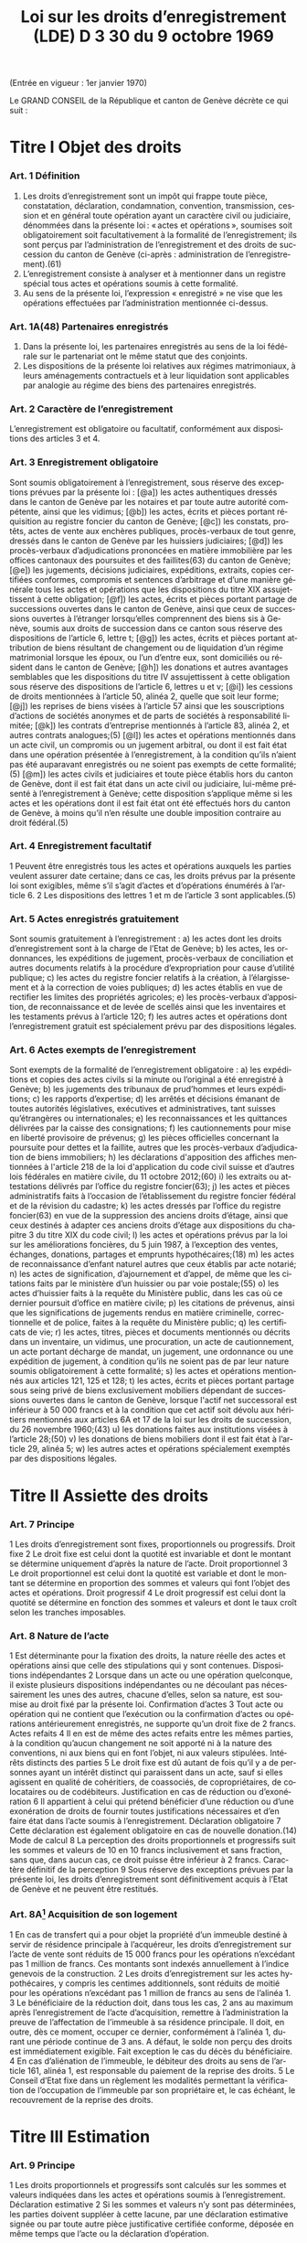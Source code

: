 #+title: Loi sur les droits d’enregistrement (LDE) D 3 30 du 9 octobre 1969
#+LANGUAGE: fr
#+OPTIONS: num:nil
(Entrée en vigueur : 1er janvier 1970)

Le GRAND CONSEIL de la République et canton de Genève décrète ce qui suit :

* Titre I Objet des droits
*** Art. 1 Définition
1. Les droits d’enregistrement sont un impôt qui frappe toute pièce, constatation, déclaration, condamnation, convention, transmission, cession et en général toute opération ayant un caractère civil ou judiciaire, dénommées dans la présente loi : « actes et opérations », soumises soit obligatoirement soit facultativement à la formalité de l’enregistrement; ils sont perçus par l’administration de l’enregistrement et des droits de succession du canton de Genève (ci-après : administration de l’enregistrement).(61)
2. L’enregistrement consiste à analyser et à mentionner dans un registre spécial tous actes et opérations soumis à cette formalité.
3. Au sens de la présente loi, l’expression « enregistré » ne vise que les opérations effectuées par l’administration mentionnée ci-dessus.
*** Art. 1A(48) Partenaires enregistrés
1. Dans la présente loi, les partenaires enregistrés au sens de la loi fédérale sur le partenariat ont le même statut que des conjoints.
2. Les dispositions de la présente loi relatives aux régimes matrimoniaux, à leurs aménagements contractuels et à leur liquidation sont applicables par analogie au régime des biens des partenaires enregistrés.
*** Art. 2 Caractère de l’enregistrement
L’enregistrement est obligatoire ou facultatif, conformément aux dispositions des articles 3 et 4.
*** Art. 3 Enregistrement obligatoire
Sont soumis obligatoirement à l’enregistrement, sous réserve des exceptions prévues par la présente loi :
[@a]) les actes authentiques dressés dans le canton de Genève par les notaires et par toute autre autorité
compétente, ainsi que les vidimus;
[@b]) les actes, écrits et pièces portant réquisition au registre foncier du canton de Genève;
[@c]) les constats, protêts, actes de vente aux enchères publiques, procès-verbaux de tout genre, dressés dans
le canton de Genève par les huissiers judiciaires;
[@d]) les procès-verbaux d’adjudications prononcées en matière immobilière par les offices cantonaux des
poursuites et des faillites(63) du canton de Genève;
[@e]) les jugements, décisions judiciaires, expéditions, extraits, copies certifiées conformes, compromis et
sentences d’arbitrage et d’une manière générale tous les actes et opérations que les dispositions du titre
XIX assujettissent à cette obligation;
[@f]) les actes, écrits et pièces portant partage de successions ouvertes dans le canton de Genève, ainsi que
ceux de successions ouvertes à l’étranger lorsqu’elles comprennent des biens sis à Genève, soumis aux
droits de succession dans ce canton sous réserve des dispositions de l’article 6, lettre t;
[@g]) les actes, écrits et pièces portant attribution de biens résultant de changement ou de liquidation d’un régime
matrimonial lorsque les époux, ou l’un d’entre eux, sont domiciliés ou résident dans le canton de Genève;
[@h]) les donations et autres avantages semblables que les dispositions du titre IV assujettissent à cette
obligation sous réserve des dispositions de l’article 6, lettres u et v;
[@i]) les cessions de droits mentionnées à l’article 50, alinéa 2, quelle que soit leur forme;
[@j]) les reprises de biens visées à l’article 57 ainsi que les souscriptions d’actions de sociétés anonymes et de
parts de sociétés à responsabilité limitée;
[@k]) les contrats d’entreprise mentionnés à l’article 83, alinéa 2, et autres contrats analogues;(5)
[@l]) les actes et opérations mentionnés dans un acte civil, un compromis ou un jugement arbitral, ou dont il est
fait état dans une opération présentée à l’enregistrement, à la condition qu’ils n’aient pas été auparavant
enregistrés ou ne soient pas exempts de cette formalité;(5)
[@m]) les actes civils et judiciaires et toute pièce établis hors du canton de Genève, dont il est fait état dans un
acte civil ou judiciaire, lui-même présenté à l’enregistrement à Genève; cette disposition s’applique même
si les actes et les opérations dont il est fait état ont été effectués hors du canton de Genève, à moins qu’il
n’en résulte une double imposition contraire au droit fédéral.(5)
*** Art. 4 Enregistrement facultatif
1 Peuvent être enregistrés tous les actes et opérations auxquels les parties veulent assurer date certaine; dans
ce cas, les droits prévus par la présente loi sont exigibles, même s’il s’agit d’actes et d’opérations énumérés à
l’article 6.
2 Les dispositions des lettres 1 et m de l’article 3 sont applicables.(5)
*** Art. 5 Actes enregistrés gratuitement
Sont soumis gratuitement à l’enregistrement :
a) les actes dont les droits d’enregistrement sont à la charge de l’Etat de Genève;
b) les actes, les ordonnances, les expéditions de jugement, procès-verbaux de conciliation et autres
documents relatifs à la procédure d’expropriation pour cause d’utilité publique;
c) les actes du registre foncier relatifs à la création, à l’élargissement et à la correction de voies publiques;
d) les actes établis en vue de rectifier les limites des propriétés agricoles;
e) les procès-verbaux d’apposition, de reconnaissance et de levée de scellés ainsi que les inventaires et les
testaments prévus à l’article 120;
f) les autres actes et opérations dont l’enregistrement gratuit est spécialement prévu par des dispositions
légales.
*** Art. 6 Actes exempts de l’enregistrement
Sont exempts de la formalité de l’enregistrement obligatoire :
a) les expéditions et copies des actes civils si la minute ou l’original a été enregistré à Genève;
b) les jugements des tribunaux de prud’hommes et leurs expéditions;
c) les rapports d’expertise;
d) les arrêtés et décisions émanant de toutes autorités législatives, exécutives et administratives, tant suisses
qu’étrangères ou internationales;
e) les reconnaissances et les quittances délivrées par la caisse des consignations;
f) les cautionnements pour mise en liberté provisoire de prévenus;
g) les pièces officielles concernant la poursuite pour dettes et la faillite, autres que les procès-verbaux
d’adjudication de biens immobiliers;
h) les déclarations d'apposition des affiches mentionnées à l'article 218 de la loi d'application du code civil
suisse et d’autres lois fédérales en matière civile, du 11 octobre 2012;(60)
i) les extraits ou attestations délivrés par l’office du registre foncier(63);
j) les actes et pièces administratifs faits à l’occasion de l’établissement du registre foncier fédéral et de la
révision du cadastre;
k) les actes dressés par l’office du registre foncier(63) en vue de la suppression des anciens droits d’étage,
ainsi que ceux destinés à adapter ces anciens droits d’étage aux dispositions du chapitre 3 du titre XIX du
code civil;
l) les actes et opérations prévus par la loi sur les améliorations foncières, du 5 juin 1987, à l’exception des
ventes, échanges, donations, partages et emprunts hypothécaires;(18)
m) les actes de reconnaissance d’enfant naturel autres que ceux établis par acte notarié;
n) les actes de signification, d’ajournement et d’appel, de même que les citations faits par le ministère d’un
huissier ou par voie postale;(55)
o) les actes d’huissier faits à la requête du Ministère public, dans les cas où ce dernier poursuit d’office en
matière civile;
p) les citations de prévenus, ainsi que les significations de jugements rendus en matière criminelle,
correctionnelle et de police, faites à la requête du Ministère public;
q) les certificats de vie;
r) les actes, titres, pièces et documents mentionnés ou décrits dans un inventaire, un vidimus, une
procuration, un acte de cautionnement, un acte portant décharge de mandat, un jugement, une ordonnance
ou une expédition de jugement, à condition qu’ils ne soient pas de par leur nature soumis obligatoirement
à cette formalité;
s) les actes et opérations mentionnés aux articles 121, 125 et 128;
t) les actes, écrits et pièces portant partage sous seing privé de biens exclusivement mobiliers dépendant de
successions ouvertes dans le canton de Genève, lorsque l'actif net successoral est inférieur à 
50 000 francs et à la condition que cet actif soit dévolu aux héritiers mentionnés aux articles 6A et 17 de
la loi sur les droits de succession, du 26 novembre 1960;(43)
u) les donations faites aux institutions visées à l’article 28;(50)
v) les donations de biens mobiliers dont il est fait état à l’article 29, alinéa 5;
w) les autres actes et opérations spécialement exemptés par des dispositions légales.
* Titre II Assiette des droits
*** Art. 7 Principe
1 Les droits d’enregistrement sont fixes, proportionnels ou progressifs.
 Droit fixe
2 Le droit fixe est celui dont la quotité est invariable et dont le montant se détermine uniquement d’après la
nature de l’acte.
 Droit proportionnel
3 Le droit proportionnel est celui dont la quotité est variable et dont le montant se détermine en proportion des
sommes et valeurs qui font l’objet des actes et opérations.
 Droit progressif
4 Le droit progressif est celui dont la quotité se détermine en fonction des sommes et valeurs et dont le taux
croît selon les tranches imposables.
*** Art. 8 Nature de l’acte
1 Est déterminante pour la fixation des droits, la nature réelle des actes et opérations ainsi que celle des
stipulations qui y sont contenues.
 Dispositions indépendantes
2 Lorsque dans un acte ou une opération quelconque, il existe plusieurs dispositions indépendantes ou ne
découlant pas nécessairement les unes des autres, chacune d’elles, selon sa nature, est soumise au droit fixé
par la présente loi.
 Confirmation d’actes
3 Tout acte ou opération qui ne contient que l’exécution ou la confirmation d’actes ou opérations antérieurement
enregistrés, ne supporte qu’un droit fixe de 2 francs.
 Actes refaits
4
Il en est de même des actes refaits entre les mêmes parties, à la condition qu’aucun changement ne soit
apporté ni à la nature des conventions, ni aux biens qui en font l’objet, ni aux valeurs stipulées.
 Intérêts distincts des parties
5 Le droit fixe est dû autant de fois qu’il y a de personnes ayant un intérêt distinct qui paraissent dans un acte,
sauf si elles agissent en qualité de cohéritiers, de coassociés, de copropriétaires, de colocataires ou de
codébiteurs.
 Justification en cas de réduction ou d’exonération
6
Il appartient à celui qui prétend bénéficier d’une réduction ou d’une exonération de droits de fournir toutes
justifications nécessaires et d’en faire état dans l’acte soumis à l’enregistrement.
 Déclaration obligatoire
7 Cette déclaration est également obligatoire en cas de nouvelle donation.(14)
 Mode de calcul
8 La perception des droits proportionnels et progressifs suit les sommes et valeurs de 10 en 10 francs
inclusivement et sans fraction, sans que, dans aucun cas, ce droit puisse être inférieur à 2 francs.
 Caractère définitif de la perception
9 Sous réserve des exceptions prévues par la présente loi, les droits d’enregistrement sont définitivement acquis
à l’Etat de Genève et ne peuvent être restitués.
*** Art. 8A[fn:42] Acquisition de son logement
1 En cas de transfert qui a pour objet la propriété d’un immeuble destiné à servir de résidence principale à
l’acquéreur, les droits d’enregistrement sur l’acte de vente sont réduits de 15 000 francs pour les opérations
n’excédant pas 1 million de francs. Ces montants sont indexés annuellement à l’indice genevois de la
construction.
2 Les droits d’enregistrement sur les actes hypothécaires, y compris les centimes additionnels, sont réduits de
moitié pour les opérations n’excédant pas 1 million de francs au sens de l’alinéa 1.
3 Le bénéficiaire de la réduction doit, dans tous les cas, 2 ans au maximum après l’enregistrement de l’acte
d’acquisition, remettre à l’administration la preuve de l’affectation de l’immeuble à sa résidence principale. Il 
doit, en outre, dès ce moment, occuper ce dernier, conformément à l’alinéa 1, durant une période continue de
3 ans. A défaut, le solde non perçu des droits est immédiatement exigible. Fait exception le cas du décès du
bénéficiaire.
4 En cas d’aliénation de l’immeuble, le débiteur des droits au sens de l’article 161, alinéa 1, est responsable du
paiement de la reprise des droits.
5 Le Conseil d’Etat fixe dans un règlement les modalités permettant la vérification de l’occupation de l’immeuble
par son propriétaire et, le cas échéant, le recouvrement de la reprise des droits.
* Titre III Estimation
*** Art. 9 Principe
1 Les droits proportionnels et progressifs sont calculés sur les sommes et valeurs indiquées dans les actes et
opérations soumis à l’enregistrement.
 Déclaration estimative
2 Si les sommes et valeurs n’y sont pas déterminées, les parties doivent suppléer à cette lacune, par une
déclaration estimative signée ou par toute autre pièce justificative certifiée conforme, déposée en même temps
que l’acte ou la déclaration d’opération.
*** Art. 10 Expertise
 Principe
1 Si le capital, la valeur ou le prix énoncé dans tout acte ou opération, soumis aux droits proportionnels ou
progressifs, paraît inférieur au prix réel ou à la valeur vénale, le directeur de l’administration de
l’enregistrement(61) peut, dans le délai d’un an à compter du jour de l’enregistrement de l’acte ou de la déclaration
d’opération, ordonner une estimation par expert.
 Procédure amiable
2 Le directeur de l’administration de l’enregistrement(61) peut convenir avec le débiteur des droits ou son
mandataire que l’estimation doit être faite par un ou des experts désignés d’un commun accord.
 Procédure judiciaire
3 Si, dans les 10 jours qui suivent la proposition du directeur de l’administration de l’enregistrement(61) de
procéder à une expertise amiable, le débiteur ou son mandataire n'accepte pas cette procédure, le directeur de
l’administration de l’enregistrement(61) peut faire procéder à une expertise judiciaire; dans ce cas, le président
du Tribunal civil nomme 1 ou 3 experts, sur requête du directeur de l’administration de l’enregistrement(61);
toutefois, si les parties y consentent, il n'est désigné qu'un seul expert.(55)
4 Le président du tribunal, après avoir convoqué les parties dans les 10 jours, sans frais, par lettre
recommandée, et les avoir entendues si elles se présentent, décide souverainement du choix des experts.
5 Le président du tribunal établit la mission d’expertise et la communique aux experts avec l’indication du délai
fixé pour le dépôt du rapport; les experts ne procèdent que parties entendues ou dûment appelées.
 Rapport d’expertise
6 Le rapport est remis par les experts en 2 exemplaires à l’administration de l’enregistrement(61); il énonce l’avis
motivé des experts et, en cas de diversité d’opinions, celle de chacun d’eux; il est daté et muni de la signature
des experts.
 Communication
7 L’administration de l’enregistrement(61) communique sans retard au débiteur des droits ou à son mandataire un
exemplaire du rapport d’expertise.
8 Le directeur de l’administration de l’enregistrement(61) et le débiteur des droits ou son mandataire sont liés par
un avis unanime des experts ou par l’avis de la majorité d’entre eux; en l’absence d’avis unanime ou majoritaire,
le directeur de l’administration de l’enregistrement(61) décide. Dans ce dernier cas, le débiteur des droits ou son
mandataire peut utiliser les voies de recours prévues au titre XXIV.
 Frais et honoraires d’expertise
9 Les frais et honoraires résultant soit de la procédure amiable, soit de la procédure judiciaire, sont à la charge
du débiteur des droits, si l’expertise donne un résultat supérieur au prix indiqué dans l’acte ou la déclaration
d’opération; dans les autres cas, l’Etat de Genève prend à sa charge les frais et honoraires d’expertise.
* Titre IV Donations entre vifs
*** Art. 11 Principe
1 Sous réserve des exceptions mentionnées aux articles 6, lettres u et v, 28 et 29, alinéa 5, toute disposition
entre vifs par laquelle une personne physique ou morale cède, sans contrepartie correspondante, à une autre 
personne physique ou morale, tout ou partie de ses biens ou de ses droits, en propriété, en nue-propriété ou
en usufruit, est, en tant que donation, soumise obligatoirement aux droits d’enregistrement.(50)
2 Est également réputé donation, tout abandon de biens, de droits ou d’autres avantages semblables, ainsi que
toute remise de dette, concédés à titre gratuit.
3 La différence de valeur constatée dans un acte à titre onéreux entre les prestations des parties, est présumée
donation, sauf preuve contraire.
4 Le transfert au conjoint survivant ou l’inscription à son nom, en propriété, en nue-propriété ou en usufruit, de
droits successoraux autres que ceux que lui attribuent la dévolution légale ou les dispositions testamentaires,
est soumis aux dispositions de la présente loi.
 Cas d’espèces
5 Ne constituent pas une donation :
a) le fait par un héritier légal du prémourant des époux de différer en faveur du conjoint survivant, sans
contrepartie, l’exercice de ses droits héréditaires dans la succession du défunt;
b) le fait par un descendant du prémourant des époux de renoncer en faveur du conjoint survivant à ses droits
héréditaires dans la succession du défunt, à condition que cette renonciation soit faite sans contrepartie,
par écrit, et dans le délai de 3 mois à compter du décès du prémourant.
6 Les cadeaux d’usage ne sont pas considérés comme une donation au sens de la présente loi.
*** Art. 12 Assujettissement obligatoire
1 En matière de donations de biens immobiliers sis dans le canton de Genève, les droits sont dus quel que soit
le domicile du donateur.
2 En matière de donations de biens mobiliers, les droits ne sont exigibles que si le donateur est domicilié dans
le canton de Genève.
3 En matière de donations de biens mobiliers sis dans le canton de Genève, appartenant à un donateur domicilié
à l’étranger, les droits de donation sont exigibles, si une convention en la matière conclue entre la Suisse et le
pays du domicile du donateur autorise leur assujettissement aux droits au lieu de leur situation.
*** Art. 13 Enregistrement facultatif
1 Est enregistrée facultativement à la demande de l’une des parties à l’acte, aux taux prévus par le présent titre,
toute donation mobilière qui n’est pas soumise obligatoirement à cette formalité dans le canton de Genève, à
condition qu’il n’en résulte pas une double imposition contraire au droit fédéral.
 Immeubles à l’étranger
2 Pour les donations d’immeubles situés à l’étranger, il n’est perçu qu’un droit fixe de 10 francs.
*** Art. 14 Estimation
 Principe
1 L’estimation des biens donnés s’établit d’après leur valeur au jour de la donation.
2 Cette estimation, sous réserve de l’expertise prévue par la présente loi, est établie :
a) par la déclaration des parties;
b) par toutes pièces justificatives.
*** Art. 15 Meubles
1 Les meubles meublants, collections, objets d’art, tableaux et généralement tous objets et effets mobiliers sont
estimés à leur valeur vénale.
 Biens agricoles
2
Il en est de même des cheptels, matériels et approvisionnements de ferme et de tous produits agricoles.
 Fonds de commerce
3 Les fonds de commerce, les industries, les bureaux et autres établissements sont estimés en déterminant la
valeur de l’agencement, du mobilier, du matériel, des marchandises et de tous autres éléments incorporels, tels
que bail et clientèle, qui font partie intégrante du fonds, le tout en tenant compte des usages locaux existants.
 Titres
4 Les actions, obligations, parts sociales et autres titres sont estimés au cours ou à leur valeur au jour de la
donation. En ce qui concerne les actions de sociétés anonymes immobilières, leur estimation est effectuée en
prenant comme base la valeur vénale des biens immobiliers et autres actifs de ces sociétés, sous déduction du
passif dont il est justifié.
 Créances
5 Les créances sont estimées au pair, à moins qu’à raison de l’insolvabilité plus ou moins complète du débiteur,
il n’y ait lieu de les considérer comme partiellement ou totalement perdues.
 Assurances
6 Les assurances sur la vie sont taxées sur leur valeur de rachat au jour de la donation.
*** Art. 16 Rentes viagères
1 Les rentes viagères, pensions et autres prestations analogues, créées à titre gratuit, sont estimées en tenant
compte de l’âge de la personne sur la tête de laquelle elles sont constituées.
2 Le capital est évalué comme suit :
17 fois la rente annuelle jusqu’à l’âge de 39 ans
15 fois la rente annuelle de 40 à 44 ans
13 fois la rente annuelle de 45 à 49 ans
11½ fois la rente annuelle de 50 à 54 ans
10 fois la rente annuelle de 55 à 59 ans
8½ fois la rente annuelle de 60 à 64 ans
7 fois la rente annuelle de 65 à 69 ans
5½ fois la rente annuelle de 70 à 74 ans
4 fois la rente annuelle de 75 à 79 ans
3 fois la rente annuelle de 80 à 84 ans
2 fois la rente annuelle à partir de 85 ans.
3 Les rentes et pensions temporaires ou différées créées à titre gratuit, sont estimées conformément à l’article
95, alinéa 3, sans toutefois que le capital résultant de ce calcul puisse dépasser celui qui serait obtenu par
l’application de l’alinéa 2 du présent article pour une rente viagère immédiate.
*** Art. 17(13) Immeubles
 Principe
Les immeubles et droits immobiliers sont estimés à leur valeur vénale au jour des actes et opérations soumis à
l’enregistrement.
*** Art. 17A(13) Exception
1 Les immeubles et droits immobiliers ruraux sont estimés à leur valeur de rendement au jour des actes et
opérations soumis à l’enregistrement pour autant que le ou les donataires continuent à les exploiter ou à les
faire exploiter à des fins exclusivement agricoles durant dix ans, au moins, dès l’acte de donation.
2 Si, dans cette période, le ou les donataires cessent partiellement ou totalement l’exploitation, sauf pour cause
de décès, l’administration perçoit les droits d’enregistrement tels qu’ils auraient été dus si les immeubles et
droits immobiliers, ainsi désaffectés de leur vocation agricole, avaient été estimés à leur valeur vénale lors de
la donation. La reprise est calculée sur la différence entre la valeur de rendement retenue pour la perception
des droits d’enregistrement et la valeur vénale qui doit être déclarée, pour mémoire, au jour de l’acte ou de
l’opération.
3 Le Conseil d’Etat fixe le mode d’estimation de la valeur de rendement en fonction des dispositions fédérales
en la matière.
4 Une mention au registre foncier est prise par l’administration lorsque la valeur de rendement est retenue pour
la taxation.
5 L’estimation fiscale de l’administration des contributions publiques est communiquée, à titre indicatif, à
l’administration de l’enregistrement(61)
.
*** Art. 18 Calcul des droits
 Principes
1 Les droits sur les donations entre vifs sont perçus sur la valeur des biens donnés, sous déduction de celle des
dettes non prescrites du donateur, mises à la charge du donataire par l’acte de donation et dûment justifiées,
mais sans aucune distraction pour les charges et sans tenir compte des conditions de la donation. Sont
réservées les dispositions prévues à l’article 31 concernant les donations sous condition suspensive de la survie
du donataire.
2 La déduction des dettes ne peut avoir lieu que si ces dernières ont été contractées une année au moins avant
la date de l’enregistrement de la donation.
3 Les dettes hypothécaires constituées sous forme de titres au porteur ne peuvent être déduites que si les
porteurs sont indiqués par le donateur et déterminés d’une façon certaine. Sans qu’il soit dérogé aux
dispositions de l’alinéa 2, l’administration de l’enregistrement(61) peut en outre exiger que le donateur apporte la
preuve, par une attestation fiscale, que la créance ou les intérêts en dérivant ont été effectivement déclarés
antérieurement à la donation à l’administration fiscale du domicile du porteur.
4
Il n’est admis aucune déduction sur les donations d’immeubles faites par un donateur domicilié hors du canton.
Toutefois, les dettes hypothécaires grevant ces immeubles au moment de l’enregistrement de la donation
depuis une année au moins, sont déduites, si le créancier est domicilié en Suisse et à la condition que la 
créance ait été effectivement déclarée antérieurement à la donation à l’administration fiscale du domicile du
créancier ou que la créance ait été constituée par des établissements non assujettis à cette déclaration.
5 Pour la perception des droits, il n’est pas tenu compte de la réserve d’usufruit faite au profit du donateur.
6 Dans le cas où un même donateur a fait successivement plus d’une donation à la même personne, le droit sur
les donations postérieures à la première est calculé en tenant compte du montant des donations antérieures,
lesquelles doivent être rappelées dans l’acte ou la déclaration d’opération.
7 Pour le calcul des droits, il est tenu compte des donations assujetties à l’enregistrement depuis moins de 10
ans.
*** Art. 19 1re catégorie : ligne directe, époux et alliés(43)
1 La présente disposition est applicable pour les donations en faveur de bénéficiaires de la première catégorie
qui ne sont pas exemptées de tous droits selon l'article 27A, alinéa 1.(43)
2 Le tarif des droits de donation pour les enfants, pour les père et mère et entre époux est fixé à :
(43)
|------+--------------+-------------+---+-------------|
|   3% | de           | 10 001      | à | 50 000 fr.  |
| 3,5% | de           | 50 001      | à | 100 000 fr. |
|   4% | de           | 100 001     | à | 200 000 fr. |
| 4,5% | de           | 200 001     | à | 300 000 fr. |
|   5% | de           | 300 001     | à | 500 000 fr. |
|   6% | au-dessus de | 500 000 fr. |   |             |
|------+--------------+-------------+---+-------------|
3 Les donations faites en faveur de bénéficiaires de la présente catégorie, qui n’ont pas au moment de la
donation la qualité d’héritiers présomptifs sont, dans tous les cas, taxés au taux de 3% sur la tranche de
5 001 francs à 10 000 francs.(43)
4 Les droits prévus aux alinéas 2 et 3 ci-dessus sont applicables aux petits-enfants et aux grands-parents avec
une majoration de 20%.(43)
5 Pour les autres descendants et ascendants, les droits prévus aux alinéas 2 et 3 ci-dessus sont majorés de
30%.(43)
6 Pour les conjoints des descendants du donateur jusqu’aux petits-enfants inclus, pour les conjoints de ses
ascendants jusqu’aux grands-parents inclus, pour ses beaux-fils et belles-filles ainsi que pour le père et la mère
du conjoint, le droit est doublé.(43)
7 L’enfant adopté au sens du code civil suisse a le statut d’un enfant de l’adoptant.(43)
8 L’enfant d’un des époux que l’autre a adopté, ou l’enfant qu’ils ont adopté tous les deux est réputé issu de leur
mariage.(43)
*** Art. 20(43)
*** Art. 21 3e catégorie : frères et soeurs
1 Le tarif des droits de donation entre frères et soeurs est fixé à :
|-----+--------------+-------------+---+-------------|
|  9% | de           | 5 001       | à | 100 000 fr. |
| 10% | de           | 100 001     | à | 200 000 fr. |
| 11% | de           | 200 001     | à | 300 000 fr. |
| 12% | au-dessus de | 300 000 fr. |   |             |
|-----+--------------+-------------+---+-------------|
2 Pour les conjoints des frères et soeurs du donateur et pour les frères et soeurs du conjoint du donateur, les
droits sont doublés.
*** Art. 22 4e catégorie : oncles, tantes, grands-oncles, grands-tantes, neveux, nièces, petits-neveux, petites-nièces
Le tarif des droits de donation entre oncles ou tantes, grands-oncles ou grands-tantes et neveux ou nièces,
petits-neveux ou petites-nièces, est fixé à :

|-------+--------------+-------------+---+-------------|
| 10,5% | de           | 5 001       | à | 100 000 fr. |
|   12% | de           | 100 001     | à | 200 000 fr. |
|   13% | de           | 200 001     | à | 300 000 fr. |
|   14% | au-dessus de | 300 000 fr. |   |             |
|-------+--------------+-------------+---+-------------|
*** Art. 23 5e catégorie : autres cas
Pour tous les cas non prévus aux articles 19 à 22, le tarif est fixé à :

|-----+--------------+-------------+---+-------------|
| 24% | de           | 5 001       | à | 100 000 fr. |
| 26% | au-dessus de | 100 000 fr. |   |             |
|-----+--------------+-------------+---+-------------|  
*** Art. 24(43) Exemption des centimes additionnels
Il n'est perçu aucun centime additionnel sur les droits de donation de la première catégorie, visée à l'article 19.
*** Art. 25(43) Calcul des droits
Le calcul des droits s'effectue conformément aux barèmes prévus aux articles 19, et 21 à 23, en tenant compte
des taux applicables aux tranches inférieures ainsi que de l'exonération de base.
*** Art. 26 Usufruit
1 Lorsque la donation a pour objet l’exercice d’un droit d’usufruit, son abandon ou sa cession, la valeur de cet
usufruit se détermine, pour la perception des droits, en tenant compte de l’âge de l’usufruitier et d’après les
normes de calcul ci-après :
a) s’il est âgé de moins de 50 ans, sur la moitié de la valeur des biens grevés de l’usufruit;
b) s’il est âgé de 50 à 59 ans révolus, sur le tiers de la même valeur;
c) s’il est âgé de 60 à 69 ans révolus, sur le quart de la même valeur;
d) s’il est âgé de plus de 69 ans, sur le huitième de la même valeur.
 Nue-propriété
2 Lorsque la donation a pour objet la nue-propriété de biens grevés d’usufruit au profit d’un tiers, le droit est
perçu sur la valeur de la pleine propriété, diminuée de la valeur de l’usufruit calculé comme indiqué ci-dessus.
*** Art. 27 Exonérations de base
1 Lorsque les conditions à l'exonération selon l'article 27A, alinéa 1, ne sont pas réunies, sont exemptes de tous
droits :
(43)
a) les donations n'excédant pas 10 000 francs faites par le donateur aux personnes appartenant à la première
catégorie visée à l'article 19; toutefois, les donations faites aux bénéficiaires de cette catégorie qui au
moment de la donation n'ont pas la qualité d'héritiers présomptifs ne sont exemptes de droits que sur la
première tranche de 5 000 francs;(43)
b) les donations n’excédant pas 5 000 francs faites par le donateur à toute autre personne.
2 Pour les donations faites à tout employé de maison qui lors de la donation est ou a été au service personnel
du donateur ou de son conjoint, la tranche d’exonération de base de 5 000 francs est augmentée de
1 000 francs par année entière de ce service personnel.
3 Les exonérations ci-dessus ne sont applicables que dans le cas où le donateur est domicilié dans le canton
de Genève. Dans le cas contraire, le montant, qui de ce chef n’est pas exonéré, est assujetti aux droits, sans
exonération de base, au taux prévu pour la première tranche de la catégorie correspondante.
*** Art. 27A(43) Exonération totale
1 Sont exemptes de tous droits les donations ultérieures à l'entrée en vigueur de la présente disposition faites
par le donateur :
a) à son conjoint;
b) à ses parents en ligne directe; l'enfant adopté au sens du code civil suisse a le statut d'un enfant de
l'adoptant.
2 L'alinéa 1 n'est pas applicable lorsque, selon l'une ou l'autre des trois dernières décisions de taxation
définitives au moment de la donation, le donateur était au bénéfice d'une imposition d'après la dépense au sens
de l'article 14 de la loi sur l’imposition des personnes physiques, du 27 septembre 2009.(53)
*** Art. 28(50) Exemptions
1 Sont exemptes de tous droits, les donations à des personnes morales ayant leur siège en Suisse, qui sont
exonérées des impôts sur le bénéfice et sur le capital, en raison de leur but de service public, d’utilité publique,
cultuel, ou à la Confédération, aux cantons, aux communes et à leurs établissements.
2 Le Conseil d'Etat peut exempter partiellement ou totalement des droits les donations faites à des personnes
morales qui ont leur siège à l'étranger, lorsqu'elles poursuivent un but de service public ou d'utilité publique.
Revêtant un caractère politique prépondérant au sens de l'article 86, alinéa 3, de la loi fédérale sur le Tribunal
fédéral, du 17 juin 2005, les décisions du Conseil d'Etat ne sont pas sujettes à recours cantonal. Le Conseil
d’Etat présente un rapport annuel au Grand Conseil, dans le cadre du compte rendu, sur les réductions des
droits d’enregistrement octroyées à des institutions à l’étranger.(53)
3 Le Conseil d’Etat est autorisé à conclure des accords de réciprocité en matière d’exemption ou de réduction
des droits d’enregistrement prévus au présent titre, à l'effet d'étendre la portée de l'alinéa 1 à des personnes
morales ayant leur siège à l'étranger.(53)
*** Art. 29 Capital de dotation d’une fondation
1 Le capital de dotation des fondations est soumis aux dispositions du présent titre.
 Personnes morales
2 Les donations subséquentes faites à ces fondations ainsi que les donations faites à toute autre personne
morale sont soumises aux dispositions du présent titre.
 Fondations de famille
3 Pour les libéralités entre vifs consenties en faveur de fondations de famille à créer ou créées, les droits sont
perçus tant sur le capital constitutif que sur les libéralités subséquentes, en tenant compte du degré de parenté
existant entre le donateur et le bénéficiaire de la fondation; s'il y a plusieurs bénéficiaires, c'est le degré de
parenté existant entre le donateur et le bénéficiaire au degré de parenté le plus éloigné qui est déterminant pour
l'application du tarif prévu aux articles 19, 21, 22 et 23.(43)
 Institutions de prévoyance en faveur du personnel
4 Le capital constitutif des institutions de prévoyance en faveur du personnel, possédant la personnalité
juridique, est soumis au droit de 1%, et au minimum de 200 francs lorsque ces institutions remplissent les
conditions suivantes :
a) les capitaux de ces institutions doivent être affectés exclusivement à l’un ou à plusieurs des buts ci-après :
1° verser à leurs membres et à leurs familles des prestations en cas de vieillesse, d’invalidité ou de décès,
2° venir en aide aux bénéficiaires qui seraient touchés par les conséquences économiques de la maternité,
de la maladie, des accidents, du chômage ou de l’état de gêne exceptionnel,
3° améliorer la formation professionnelle, l’instruction et le développement scientifique ou technique du
personnel;
b) l’institution doit, en outre, bénéficier de l’exonération des impôts sur les biens affectés aux buts ci-dessus
et, dans le cas où il s’agit d’une fondation, être soumise à la surveillance de l’autorité compétente.
5 Ne sont soumis à aucun droit les versements et donations de biens mobiliers faits postérieurement à la
constitution de l’institution de prévoyance.
 Exonération des centimes additionnels
6
Il n’est perçu aucun centime additionnel sur les droits prévus à l’alinéa 4.
 Libéralités à cause de mort
7 Les dispositions du présent article ne sont pas applicables aux libéralités faites à cause de mort, lesquelles
restent soumises aux dispositions de la loi sur les droits de succession.
*** Art. 30 Donation lors du mariage
1 Toute donation faite aux futurs époux ou à l'un d'eux dans les 15 jours qui précèdent le mariage n'est soumise
qu'au demi-droit lorsque les conditions à l'exonération selon l'article 27A, alinéa 1, ne sont pas réunies.(43)
2 Les parties doivent justifier de la célébration du mariage.
*** Art. 31 Donation sous condition suspensive de la survie du donataire
L’acte contenant donation sous la condition suspensive de la survie du donataire donne ouverture lors de son
enregistrement au droit fixe, et, lors de la réalisation de la condition, aux droits de succession d’après le tarif en
vigueur et sur la valeur des biens au jour du décès.
*** Art. 32 Retour de biens au donateur
Il n’est dû qu’un droit fixe de 10 francs pour l’acte qui constate la rentrée de biens mobiliers et immobiliers dans
le patrimoine de l’ancien propriétaire ou de ses ayants-cause, lorsqu’elle résulte :
a) de la révocation d’une donation dans les cas prévus par la loi civile ou de son annulation par décision
judiciaire;
b) du retour conventionnel effectué au profit du donateur.
* Titre V Ventes
*** Art. 33 Transferts de biens immobiliers
1 Sont soumis obligatoirement au droit de 3%, sous réserve des exceptions prévues par la présente loi, tous les
actes translatifs à titre onéreux de la propriété, de la nue-propriété ou de l’usufruit de biens immobiliers sis dans
le canton de Genève, notamment les ventes, substitutions d’acquéreur, adjudications, apports et reprises de
biens.
2 Les cessions et reprises de biens immobiliers qui ne constituent pas une donation, un échange ou un partage,
sont soumises au droit prévu pour les actes translatifs à titre onéreux de la propriété immobilière.
3 Le transfert de biens immobiliers résultant de la fusion ou de l’absorption de patrimoines est soumis au même
droit.
*** Art. 34 Transferts d’actions de sociétés immobilières
Sous réserve des exceptions mentionnées à l’article 6, lettre r, les transferts d’actions de sociétés anonymes
immobilières sont soumis au droit de vente prévu à l’article 33, lorsqu’ils sont constatés dans des actes
présentés obligatoirement ou facultativement à l’enregistrement.
*** Art. 35 Principes en matière d’estimation des biens immobiliers
1 La valeur de la propriété, de la nue-propriété et de l’usufruit de biens immobiliers est déterminée, pour les
actes visés aux articles 33 et 34, par le prix indiqué dans l’acte ou par la valeur vénale, en y ajoutant la valeur
de toutes les charges exprimées en capital et sans aucune déduction des dettes hypothécaires et
chirographaires.(24)
 Transfert de la nue-propriété ou de l’usufruit
2 Pour le transfert de la nue-propriété ou de l’usufruit de biens immobiliers, la valeur taxable ne peut être
inférieure à la valeur vénale de l’immeuble, diminuée, en appliquant les normes de l’article 26, de la valeur de
l’usufruit s’il s’agit de la vente de la nue-propriété, ou de la valeur de la nue-propriété s’il s’agit du transfert de
l’usufruit.
 Réserve d’usufruit en faveur du vendeur
3 Toutefois, le transfert de la propriété immobilière avec réserve d’usufruit en faveur du vendeur est taxée sans
déduire la valeur de cet usufruit.
 Estimation des actions des sociétés immobilières
4 Le transfert d’actions de sociétés anonymes immobilières est régi par les dispositions ci-dessus, en prenant
pour base la valeur vénale des biens immobiliers et autres actifs de ces sociétés.
*** Art. 35A(24) Exception – Immeubles ruraux
1 En cas de vente d’un immeuble rural, la valeur déterminante est la valeur de rendement, pour autant que
l’acquéreur continue à exploiter ou à le faire exploiter à des fins exclusivement agricoles durant dix ans, au
moins, dès l’acte de vente.
2 Si, dans cette période, l’acquéreur cesse partiellement ou totalement l’exploitation, sauf pour cause de décès,
l’administration perçoit les droits d’enregistrement tels qu’ils auraient été dus si l’immeuble, ainsi désaffecté de
sa vocation agricole, avait été estimé à sa valeur vénale lors de la vente. La reprise est calculée sur la différence
entre la valeur de rendement retenue pour la perception des droits d’enregistrement et la valeur vénale qui doit
être déclarée, pour mémoire, au jour de l’acte.
*** Art. 36(43) Cessions d’immeubles au conjoint survivant en paiement de ses reprises
N'est soumis qu'au droit de partage l'acte par lequel, après le décès de l'un des époux, des biens immobiliers
dépendant de sa succession sont cédés au conjoint survivant, en paiement et jusqu'à concurrence de ses
reprises matrimoniales, par les enfants issus du mariage, par leurs descendants ou par les enfants adoptifs
bénéficiant de l'exonération prévue à l'article 6A, alinéa 1, de la loi sur les droits de succession, du 26 novembre
1960, ou du tarif de l'article 17, alinéa 2, de cette même loi.
*** Art. 37 Folle enchère et surenchère
En cas d’adjudication d’immeuble résultant de folle enchère ou de surenchère, les droits perçus sur la
précédente adjudication sont restitués à la personne qui les a acquittés, après l’enregistrement de l’acte
constatant le transfert de l’immeuble au dernier adjudicataire.
*** Art. 38 Immeubles sis hors du canton
Il n’est perçu qu’un droit fixe de 10 francs sur les actes translatifs à titre onéreux de biens immobiliers sis hors
du canton de Genève.
*** Art. 39 Exercice du droit de réméré
Il n’est perçu qu’un droit de 1‰ sur l’acte constatant le retour de l’immeuble au vendeur, lorsqu’il résulte de
l’exercice d’un droit de réméré.
*** Art. 40 Exercice d’un droit de préemption légal
En cas d’exercice d’un droit de préemption légal, les droits perçus sur le premier acte de vente sont remboursés
à la personne qui les a acquittés, après l’enregistrement de l’acte constatant le transfert de l’immeuble au
bénéficiaire du droit de préemption.
*** Art. 41 Rescision de vente
1 En cas de rescision de vente par décision judiciaire, les droits perçus sur cette vente sont restitués, si le
jugement, qui a prononcé cette rescision, a ordonné, eu égard à la bonne foi du débiteur des droits, la restitution
de ces derniers.
2 Les droits sont dus sur le retour de l’immeuble au propriétaire primitif, sauf si l’autorité judiciaire a constaté,
lors de la rescision de la vente, la bonne foi du débiteur des nouveaux droits et ordonné cette restitution.
*** Art. 42(50)
 Acquisition d’immeubles par une entité visée à l’art. 28
1 Les acquisitions d’immeubles faites dans un but d’utilité publique ou cultuel par les entités visées à l’article 28
sont exemptées des droits prévus au présent titre.
2 L’entité bénéficiaire de l’exonération doit, dans tous les cas, deux ans au maximum après l’enregistrement de
l’acte d’acquisition, ou l’achèvement des travaux en cas de construction, remettre à l’administration la preuve
de l’affectation de l’immeuble à un but d’utilité publique ou cultuel. Elle doit, en outre, dès ce moment, affecter
l’immeuble à un but d’utilité publique ou cultuel pendant une période continue de trois ans. A défaut, le droit
d’enregistrement est dû. Toutefois, le droit d’enregistrement demeure exonéré dans la mesure où l’entité vend
l’immeuble avant l’expiration de la période de trois ans et affecte, dans un délai raisonnable, le produit de la
vente à l’acquisition d’un immeuble affecté à un but d’utilité publique ou cultuel.
3 Le Conseil d’Etat constate, dans chaque cas, par un arrêté spécial, si l’acquisition poursuit un but d’utilité
publique ou cultuel et remplit les conditions exigées.
*** Art. 43(24)
*** Art. 44 Rectifications de limites de propriétés agricoles
Les rectifications de limites de propriétés agricoles faites par voie de vente sont exemptes de tous droits
d’enregistrement.
*** Art. 45 Droit de superficie
1 Lors de la constitution ou du transfert d’un droit de superficie distinct et permanent ou d’une servitude de
superficie personnelle et cessible, d’une durée de 30 ans au moins, le droit de vente au taux de 3% prévu à
l’article 33 est perçu sur la valeur de l’immeuble (terrain et bâtiment) sur lequel s’exerce le droit ou la servitude.
2
Il en est de même lors de la transformation en droit cessible d’une servitude de superficie incessible d’une
durée de 30 ans au moins.
3 La valeur de l’immeuble est déterminée par capitalisation au taux de 5% de la rente foncière.
4 En cas d’augmentation de la rente foncière, un supplément de droit est exigible sur l’augmentation de la valeur
de l’immeuble. Les parties sont tenues de signaler cette modification de la rente à l’administration de
l’enregistrement(61) dans les 10 jours à compter de son entrée en vigueur. Un bordereau est notifié au débiteur
des droits.
 Extinction du droit de superficie
5 Lors du transfert au propriétaire du sol des constructions édifiées sur son fonds, le droit de vente au taux de
3% est perçu sur leur valeur vénale. Dans ce cas, les charges et les dettes ne sont pas déduites pour le calcul
des droits.
 Obligations des parties
6 Les parties sont tenues de donner par écrit toutes les précisions nécessaires à la perception des droits.
*** Art. 46 Servitude de superficie incessible ou constituée en faveur d’un fonds dominant
1
Il est perçu un droit fixe de 5 francs, lors de la constitution d’une servitude de superficie personnelle et
incessible ou constituée en faveur d’un fonds dominant; néanmoins, si la constitution de cette servitude donne
lieu à un prix ou à une prestation quelconque, le droit de vente prévu à l’article 33 est exigible.
2
Il en est de même lors de la constitution ou du transfert d’une servitude de superficie personnelle et cessible,
si sa durée est inférieure à 30 ans.
*** Art. 47 Autres servitudes
1 La constitution de toutes les servitudes qui ne sont pas l’objet d’une disposition spéciale de la présente loi est
soumise au droit de vente prévu à l’article 33, si elle donne lieu à un prix ou à toute autre prestation.
2
Il en est de même lors du transfert des servitudes personnelles établies en vertu des articles 780 et 781 du
code civil.
3 Si la constitution ou le transfert de servitude ne donne pas lieu à perception d’un droit proportionnel, il est
perçu un droit fixe de 2 francs par propriétaire intéressé ayant un intérêt distinct.
 Constructions à titre précaire
4 La convention par laquelle, sans constituer de droit de superficie, l’une des parties accorde à l’autre le droit
de construire à titre précaire est soumise aux mêmes droits que ceux prévus aux alinéas précédents.
 Charges foncières
5 La constitution de charges foncières est soumise au droit de 1‰ sur la valeur indiquée dans la réquisition
d’inscription au registre foncier; toutefois, aucun droit n’est perçu si la charge foncière garantit la rente due par
le bénéficiaire d’un droit de superficie.
 Obligations des parties
6 Les parties sont tenues de donner dans l’acte ou dans une annexe toutes les précisions nécessaires à la
perception des droits.
*** Art. 48(49)
*** Art. 49 Non-perception de centimes additionnels
Il n’est perçu aucun centime additionnel sur les droits de vente de biens immobiliers de 3% et de 1% prévus au
présent titre.
*** Art. 50 Promesses de vente et pactes d’emption
1 Les actes portant promesse de vente, d’achat ou d’échange, ainsi que les pactes d’emption, sont soumis au
droit de 1‰, calculé sur la valeur vénale de l’immeuble, sans aucune déduction pour les dettes et les charges
qui peuvent le grever.
2 Le même taux est applicable à la cession des droits mentionnés dans les actes visés à l’alinéa 1.
3 Pour les opérations visées aux alinéas 1 et 2 concernant des actions de sociétés immobilières, le droit de 1‰
est calculé sur la valeur des actions estimées conformément à l’article 35, alinéa 4.
4
Il n’est perçu aucun droit sur la quittance des acomptes payés lorsqu’elle est renfermée dans les actes
énoncés ci-dessus. La quittance mentionnée dans un acte de prorogation de délai visé dans un des actes cidessus reste soumise au droit.
*** Art. 51(50) Utilité publique
L'exemption prévue à l'article 42, alinéas 1 et 3, est applicable aux actes énoncés à l'article 50.
*** Art. 52 Transferts de biens mobiliers
1 Sont soumis au droit de 1% dans les limites de l’article 2, tous les actes translatifs à titre onéreux de la
propriété, de la nue-propriété ou de l’usufruit de biens mobiliers, notamment les ventes, adjudications, apports
et reprises de biens, sous réserve des dispositions particulières du présent titre et de celles de l’article 93.
2 Les cessions et reprises de biens mobiliers qui ne constituent pas une donation, un échange ou un partage,
sont soumises au droit prévu pour les actes translatifs à titre onéreux de la propriété mobilière.
3 Toutefois, le transfert de biens mobiliers résultant d’une fusion ou de l’absorption de patrimoines n’est soumis
à aucun droit.(26)
*** Art. 53 Estimation des biens mobiliers
1 La valeur de la propriété, de la nue-propriété et de l’usufruit de biens mobiliers est déterminée pour les actes
visés à l’article 52, par le prix net résultant de l’acte, en y ajoutant la valeur des prestations imposées à
l’acquéreur, mais en déduisant seulement les dettes qui les grèvent, sauf ce qui est dit à l’article 35, alinéa 4.
Les nantissements ne sont déduits que s’ils ont été constitués depuis plus d’une année. Les parties doivent
fournir toutes justifications utiles à la déduction des dettes.
 Transferts de la nue-propriété ou de l’usufruit
2 Pour le transfert de la nue-propriété ou de l’usufruit de biens mobiliers, la valeur taxable ne peut être inférieure
à la valeur exprimée à l’alinéa 1, diminuée en appliquant les normes de l’article 26, de la valeur de l’usufruit, s’il
s’agit de la vente de la nue-propriété, ou de la valeur de la nue-propriété, s’il s’agit du transfert de l’usufruit.
 Réserve d’usufruit en faveur du vendeur
3 Toutefois, le transfert de la propriété mobilière avec réserve d’usufruit en faveur du vendeur est taxé sans tenir
compte de cet usufruit.
 Ventes de fonds de commerce
4 Les ventes et tous autres actes portant mutation de fonds de commerce, industries, bureaux et autres
établissements sont taxés sur le prix indiqué dans l’acte. Pour la perception des droits, les parties doivent
indiquer la valeur de l’agencement, du mobilier, du matériel, des marchandises et de tous éléments incorporels
tels que bail, clientèle, qui font partie intégrante du fonds, le tout en tenant compte des usages locaux existants.
*** Art. 54 Ventes volontaires aux enchères publiques de biens mobiliers
1 Les ventes volontaires aux enchères publiques de biens mobiliers sont soumises au droit de 5%.
2 Ce droit est réduit à 2% pour les ventes de collections à caractère artistique, archéologique, historique ou
littéraire, à condition que la demande d’application du taux réduit soit faite au conseiller d’Etat chargé du
département des finances et des ressources humaines(62), 10 jours au moins avant le début de la vente.
3 Ces droits sont perçus sur le produit brut des ventes.
4 Le conseiller d’Etat chargé du département des finances et des ressources humaines(62) a la faculté d’exonérer
les intéressés de tout ou partie des droits indiqués ci-dessus.
5 Le quart des droits est attribué à la commune où les ventes ont eu lieu; la répartition est faite à la fin de chaque
année.(29)
6 Sont exemptes des droits les ventes volontaires aux enchères publiques des produits des biens-fonds
communaux et des récoltes sur pied, ainsi que celles que fait un particulier de son bétail ou de son matériel de
ferme, à la condition qu’il en soit le réel propriétaire et que la vente ait lieu dans les locaux de ferme dont il est
propriétaire ou fermier.
*** Art. 55(60)
 Ventes aux enchères ordonnées par autorité de justice
Les ventes aux enchères publiques de biens mobiliers ordonnées par autorité de justice dans les cas de tutelle
d’enfants, de curatelle et d’administration d’office sont soumises au droit de 1%.
*** Art. 56 Ventes aux enchères privées
Les ventes aux enchères privées de biens mobiliers dépendant d’une succession ouverte dans le canton de
Genève sont assimilées à un partage et soumises au droit de 1‰ si les 3 conditions suivantes sont remplies :
a) le conjoint survivant et les descendants du défunt sont seuls admis aux enchères;
b) la vente porte exclusivement sur les biens successoraux et sur les biens matrimoniaux, à l’exclusion des
biens propres du survivant des époux;
c) aucun partage n’a eu lieu préalablement.
*** Art. 57(26)
 Apports et reprises de biens mobiliers
1
Il n’est perçu aucun droit sur les apports de biens meubles ou mises de fonds des personnes qui fondent une
société simple, en nom collectif ou en commandite.
2
Il en est de même lors de la constitution ou de l’augmentation de capital des autres sociétés.
3
Il n’est perçu aucun droit proportionnel pour les reprises de biens mobiliers dont il est fait état, soit dans l’acte
de fondation d’une société anonyme ou d’une société à responsabilité limitée, soit dans leurs statuts ou dans
toute autre pièce.
4 La libération d’actions ou de parts sociales en compensation de créance n’est soumise à aucun droit.
*** Art. 58 Ventes communes de biens mobiliers et immobiliers
1 Lorsqu’un acte translatif de propriété, de nue-propriété ou d’usufruit comprend des meubles et des immeubles,
le droit d’enregistrement est perçu sur la totalité du prix, au taux fixé pour les immeubles, à moins qu’il ne soit
stipulé un prix séparé pour les objets mobiliers, lesquels, dans ce cas, doivent être désignés et estimés, article
par article, dans le contrat ou dans un état annexe.
2 En cas de vente aux enchères publiques, la discrimination entre biens immobiliers et mobiliers doit être faite
par les parties. Sont applicables les tarifs prévus par le présent titre. A défaut de discrimination, le taux le plus
élevé est appliqué.
*** Art. 59 Dispositions particulières
1
Il n’est perçu aucun droit particulier sur la quittance donnée par le vendeur, ni sur l’obligation contractée par
l’acquéreur de payer le prix à des termes fixés, lorsqu’elles font partie intégrante de l’acte de vente.
2 Cette disposition est aussi applicable si la créance du vendeur à concurrence du solde du prix impayé est
garantie par une cédule hypothécaire à son nom, non transmissible par voie d’endossement, constituée dans
l’acte même ou par acte séparé du même jour.
3 S’il est constitué dans l’acte même ou par acte séparé un ou des titres au porteur ou nominatifs transmissibles
par voie d’endossement à concurrence du solde à payer du prix de vente, les droits prévus à l’article 84 sont
exigibles.(14)
*** Art. 60 Dation en paiement
La dation en paiement est soumise aux droits d’enregistrement applicables au transfert des biens et des droits
qui en font l’objet.
*** Art. 61 Cession à la masse
Il n’est dû qu’un droit fixe de 5 francs sur l’acte par lequel un débiteur fait cession de tous ses biens à la masse
de ses créanciers, en cas de faillite ou de concordat.
*** Art. 61A(53) Restructurations
1 Il n'est perçu aucun droit prévu au présent titre en cas de restructuration en franchise d’impôts au sens des
articles 20, alinéa 1, de la loi sur l’imposition des personnes physiques, du 27 septembre 2009, et 24, alinéas 3
et 3quater de la loi fédérale sur l’harmonisation des impôts directs des cantons et des communes, du 14 décembre
1990.
2 En cas de non-respect du délai de blocage prévu par les lois mentionnées à l'alinéa précédent, les droits
d’enregistrement sont perçus après coup. Le droit de procéder à la reprise des droits se prescrit par 5 ans à
compter de la date du non-respect du délai de blocage.
* Titre VI Partages
*** Art. 62 Principe
1 Sous réserve de l’exception mentionnée à l’article 6, lettre t, est soumis obligatoirement à l’enregistrement au
droit de 1‰ et au minimum de 10 francs :
a) le partage entre héritiers de biens dépendant d’une succession, quelle que soit leur nature, y compris ceux
qui sont soumis au rapport;
b) le partage des biens matrimoniaux existant au moment du changement ou de la liquidation du régime
matrimonial, que ce partage ait lieu après le décès de l’un des conjoints ou de leur vivant.
 Soultes et reprises
2 Dans les cas visés ci-dessus, il n’est perçu aucun droit :
a) sur les soultes;
b) sur la valeur nette des biens propres ou des apports et des biens réservés du conjoint survivant repris en
nature, en cas de partage de la succession de l’un des époux;
c) sur la valeur nette des biens propres ou des apports et des biens réservés des époux repris en nature au
cas où, de leur vivant, il est procédé au changement ou à la liquidation de leur régime matrimonial.(19)
3 Si les biens propres ou les apports ou les biens réservés n’existent plus en nature, l’exemption des droits ne
s’applique qu’aux biens acquis en remploi ou, à défaut de remploi, à la créance qui en résulte.(19)
 Exonération de base
4 Est exonérée des droits prévus à l'alinéa 1 la première tranche de 50 000 francs de la valeur des biens
énumérés dans un partage sous seing privé de succession exclusivement mobilière, ouverte dans le canton de
Genève. Le bénéfice de cette exonération, applicable une fois seulement par succession, n'est accordé que si
les copartageants sont des ayants droit mentionnés aux articles 6A et 17 de la loi sur les droits de succession,
du 26 novembre 1960. Cette exonération n'est pas applicable dans le cas énoncé à l'article 56 de la présente
loi.(43)
*** Art. 63 Principes en matière d’estimation des biens(24)
Les biens faisant l’objet du partage successoral, du changement ou de la liquidation du régime matrimonial sont
taxés à leur valeur vénale à la date du partage, du changement ou de la liquidation du régime matrimonial, sans
tenir compte du passif successoral ou matrimonial; les biens qui font l’objet d’un rapport sont taxés à la valeur
admise pour la perception des droits de succession.
*** Art. 63A(24) Exceptions
 Immeubles ruraux
1 La valeur déterminante est la valeur de rendement si les biens sont affectés à une exploitation agricole, pour
autant que le bénéficiaire continue à les exploiter ou à les faire exploiter à des fins exclusivement agricoles
durant dix ans, au moins, dès le partage successoral, le changement ou la liquidation du régime matrimonial.
2 Si, dans cette période, le bénéficiaire cesse partiellement ou totalement l’exploitation, sauf pour cause de
décès, l’administration perçoit les droits d’enregistrement tels qu’ils auraient été dus si les biens, ainsi
désaffectés de leur vocation agricole, avaient été estimés à leur valeur vénale lors du partage successoral, du
changement ou de la liquidation du régime matrimonial. La reprise est calculée sur la différence entre la valeur
de rendement retenue pour la perception des droits d’enregistrement et la valeur vénale qui doit être déclarée,
pour mémoire, au jour du partage successoral, du changement ou de la liquidation du régime matrimonial.
 Actions de sociétés anonymes immobilières
3 Les règles prévues à l’article 11 de la loi sur les droits de succession sont applicables à l’estimation des actions
de sociétés anonymes immobilières.
*** Art. 64 1er partage
Le droit de partage n’est applicable qu’une seule fois sur les biens faisant l’objet des opérations prévues aux
articles 62 et 63, qu’il s’agisse d’un partage total ou de partages partiels et à condition que tous les ayants droit
participent à l’opération ou y soient représentés.
*** Art. 65 Partage avec constitution de rente viagère
Lorsque l’un des copartageants est désintéressé de ses droits au moyen d’une rente viagère ou d’une autre
prestation périodique, le droit de constitution de rente est dû, en sus du droit de partage, sur le capital
abandonné en contrepartie de la rente, sans préjudice du droit de donation, si cet abandon constitue une
donation indirecte.
*** Art. 66 Autres partages
1 Dans les actes de partage autres que ceux visés aux articles 62, 63 et 64, le droit de vente est perçu sur les
soultes et retours. Il est perçu en outre le droit de partage sur le surplus de la valeur des biens, y compris sur
les reprises du conjoint survivant, s’il s’agit de liquidation successorale. Ces dispositions s’appliquent
notamment aux partages autres que le premier partage entre héritiers ainsi qu’à ceux intervenus entre
colégataires ou entre codonataires.
 Acte de cession par un héritier
2 Les dispositions de l’alinéa 1 du présent article s’appliquent aussi à l’acte de cession par un héritier à un
cohéritier de ses droits dans la communauté héréditaire, à moins que les conditions prévues à l’article 64 ne se
trouvent réalisées.
*** Art. 67 Mutation en copropriété
1 L’acte de mutation en copropriété entre héritiers d’immeubles dépendant d’une succession n’est pas soumis
au droit de partage, mais à un droit fixe de 10 francs, à condition toutefois que l’inscription au registre foncier
soit faite conformément aux droits successoraux des héritiers.
 Mutation en propriété commune
2 L’acte de mutation en communauté héréditaire, en communauté prolongée ou en communauté en liquidation
n’est taxé qu’au même droit fixe.
*** Art. 68 Constitution d’une indivision de famille
1 La constitution d’une indivision de famille est soumise à un droit fixe de 10 francs, si les biens de cette
indivision proviennent aux indivis d’un héritage; les autres biens apportés à l’indivision par les membres de
celle-ci sont soumis au droit de vente.
 Dissolution d’une indivision de famille
2 En cas de dissolution d’une indivision de famille, le droit de partage est seul perçu, à condition que les parts
attribuées aux membres de l’indivision soient conformes aux droits que ces derniers ou ceux qu’ils représentent
avaient au moment de la création de cette indivision.
*** Art. 69(43)
 Régime matrimonial – Modification dans l’attribution des biens
Lorsque le changement ou la liquidation du régime matrimonial attribue à l'un des époux des biens pour une
valeur dépassant la quotité à laquelle il avait droit en application du régime matrimonial dissous, la différence
de valeur est soumise au droit de donation à moins que l'époux ne bénéficie de l'exemption selon l'article 27A,
alinéa 1.
*** Art. 70 Transfert aux associés d’une société en nom collectif ou en commandite
1 L’acte par lequel un immeuble inscrit depuis 5 ans au moins au nom d’une société en nom collectif ou en
commandite est transféré au nom des associés existant lors de son acquisition par la société et dans la
proportion de leurs droits respectifs lors de cette acquisition, est considéré comme une réquisition de mutation
au registre foncier soumise à un droit fixe de 10 francs.
2 Si par l’effet de ce transfert, la proportion des droits des associés est modifiée, ou si des droits sont attribués
à des personnes qui n’étaient pas inscrites au registre du commerce lors de l’acquisition de l’immeuble,
l’opération est considérée comme une vente immobilière. Le transfert au nom des héritiers en conformité de
leurs parts héréditaires, de la part leur revenant dans la succession d’un associé décédé, n’est soumis qu’au
même droit fixe.
3 Est réservée la perception du droit de partage, si des biens déterminés sont attribués aux ayants droit.
*** Art. 71 Cession de biens entre époux séparés judiciairement pour cause d’insolvabilité
1
Il n’est perçu qu’un droit fixe de 10 francs sur l’acte par lequel un des époux séparé judiciairement d’avec
l’autre pour cause d’insolvabilité, lui cède des biens en paiement et jusqu’à concurrence de ses droits.
2 Cette disposition est applicable seulement si la cession a lieu dans l’année qui suit le jour où le jugement de
séparation de biens est devenu définitif.
* Titre VII Echanges
*** Art. 72 Principes en matière d’estimation des biens immobiliers(24)
1 Sont soumis obligatoirement au droit de 1½%, sous réserve des exceptions prévues par la présente loi, les
échanges de biens immobiliers sis dans le canton de Genève.
2 Le droit est perçu sur la valeur vénale de chacun des immeubles échangés ainsi que sur la soulte ou sur la
différence de valeur entre eux.
3 Les dispositions de l’article 35 sont applicables à la détermination de la valeur des immeubles soumis au droit
d’échange.
*** Art. 73(24) Exception immeubles ruraux
1 Les échanges de biens ruraux sont soumis au droit de 2‰ sur la valeur de rendement de chacun des biens
échangés; les soultes sont soumises au droit de 1½%.
2 La valeur de rendement n’est cependant déterminante qu’à la condition que chacune des parties à l’échange
continue à exploiter ou à faire exploiter le bien échangé à des fins exclusivement agricoles durant dix ans, au
moins, dès l’échange.
3 Si, dans cette période, une des parties cesse partiellement ou totalement l’exploitation, sauf pour cause de
décès, l’administration perçoit les droits d’enregistrement tels qu’ils auraient été dus si le bien, ainsi désaffecté
de sa vocation agricole, avait été estimé à sa valeur vénale lors de l’échange (droit de 1½% sur la valeur vénale
totale du bien échangé). La reprise est calculée compte tenu de ce droit et sur la différence entre la valeur de
rendement retenue pour la perception des droits d’enregistrement et la valeur vénale qui doit être déclarée,
pour mémoire, au jour de l’échange.
*** Art. 73A(24) Rectifications de limites
Les rectifications de limites de propriétés agricoles faites par voie d’échange sont exemptes de tous droits
d’enregistrement.
*** Art. 74 Echanges d’utilité publique
1 Lors d’échanges d’immeubles entre les institutions visées à l’article 28 et des personnes privées, physiques
ou morales, le Conseil d’Etat accorde aux dites institutions l’exonération des droits si l’opération est reconnue
comme poursuivant un but d’utilité publique ou cultuel. Dans ce cas, les personnes privées, physiques ou
morales, restent soumises aux droits d’échange sur l’immeuble qu’elles acquièrent ainsi que sur la soulte dont
elles sont débitrices. Au surplus, l’article 42, alinéas 2 et 3, est applicable par analogie.(50)
2 Les échanges d’immeubles entre l’Etat, les communes et les institutions visées à l’article 28 sont exonérés
des droits comme il est prévu à l’article 42.(50)
3 Le Conseil d’Etat constate, dans chaque cas, par un arrêté spécial, si l’échange a un but d’utilité publique et
remplit les conditions exigées.
*** Art. 75 Immeubles dont l’un est sis hors du canton
En cas d’échange d’un immeuble sis dans le canton de Genève contre un immeuble sis hors du canton,
l’opération est soumise au droit de vente de 3% sur la valeur de l’immeuble sis dans le canton.
*** Art. 76 Immeubles sis hors du canton
Il n’est perçu qu’un droit fixe de 10 francs si l’échange ne porte que sur des immeubles sis hors du canton de
Genève.
*** Art. 77 Non-perception de centimes additionnels
Il ne peut être perçu aucun centime additionnel sur les droits proportionnels résultant d’échanges de biens
immobiliers.
*** Art. 78 Biens mobiliers
 Taux
1 Les échanges de biens mobiliers sont soumis au droit de 1½% sur la totalité de la valeur des biens échangés
ainsi que sur la soulte ou sur la différence de valeur entre eux.
 Estimation
2 Les dispositions de l’article 53 sont applicables à la détermination de la valeur des biens mobiliers soumis au
droit d’échange.
* Titre VIII Baux
*** Art. 79 Taux
Sont soumis au droit de 2‰, les baux, sous-baux et autres conventions de location ainsi que leur prorogation.
*** Art. 80 Valeur
La valeur servant d’assiette à la perception des droits est égale, qu’il s’agisse de meubles ou d’immeubles, au
montant global des prestations en espèces et en nature, à la charge du preneur, pour toute la durée du contrat.
*** Art. 81 Durée indéterminée
Si la durée du contrat est indéterminée, le droit est perçu sur 10 annuités; si le contrat est encore en vigueur à
l’expiration de cette période, le droit est à nouveau perçu pour 10 années.
*** Art. 82 Cession
1 La cession de ces contrats est soumise au droit de 1‰ à condition que l’acte initial ait déjà été enregistré au
taux de 2‰ et que leur durée ne soit pas prolongée, ni les prestations augmentées.
2 Si la valeur de la location est augmentée, le droit de 2‰ est perçu sur la différence.
3 Dans les 2 cas ci-dessus, le droit est perçu pour le temps restant à courir.
* Titre IX(5) Contrats d’entreprise et contrats analogues
*** Art. 83(5)
 Taux
1 Le droit d’enregistrement du contrat d’entreprise ou de tout autre contrat analogue, notamment contrat
d’architecte, contrat « clés en mains », est fixé au taux de 1% du prix ou de la valeur de toutes les prestations
prévues dans le contrat.
2 Lorsqu’un des contrats visés à l’alinéa 1 est lié à un acte translatif à titre onéreux de la propriété d’un bienfonds sis dans le canton de Genève, de telle sorte que l’une des parties, ou un tiers étroitement lié à celle-ci,
s’oblige aux termes de ce contrat à exécuter pour l’autre partie la construction d’un immeuble sur le susdit bienfonds moyennant un prix, le droit d’enregistrement de ce contrat est fixé à 1% de la valeur des prestations
prévues dans le contrat; toutefois, dans ce cas, le taux de 3% fixé à l’article 33 demeure applicable à la valeur
du bien-fonds, ainsi qu’à celle de la construction éventuellement déjà effectuée à la date du transfert; le surplus
de la valeur de la construction à terminer est alors imposé au taux de 1%.
* Titre X Obligations de payer
*** Art. 84(14) Taux
Il est perçu un droit de 0,65% sur le montant des sommes dues en vertu de reconnaissances de dette, de tous
actes emportant obligation de payer une somme et de tous engagements similaires.
*** Art. 85 Gages immobiliers
1 Les actes prévus à l’article 84, qui renferment la constitution d’une hypothèque ou requièrent la création d’une
cédule hypothécaire ou d’une lettre de rente, même au nom du propriétaire de l’immeuble, sont soumis au
même droit.
2 Le même taux est applicable à l’inscription définitive de l’hypothèque légale prévue à l’article 839 du code civil.
3 L’hypothèque légale du vendeur ou du copartageant n’est soumise à aucun droit.
*** Art. 86 Titre nouvel
1 Lors de l’enregistrement d’un acte constituant titre nouvel, il n’est perçu qu’un droit fixe de 2 francs par acte
rappelé, déjà enregistré, et constatant la même dette.
2
Il en est de même si l’acte précédemment enregistré constate une créance garantie par une hypothèque légale
du vendeur à concurrence du solde restant dû.
3 Le droit prévu à l’article 84 est perçu sur tout emprunt supplémentaire contracté aux termes de l’acte
constituant titre nouvel, à l’exclusion de tout droit proportionnel sur l’inscription, la modification ou la radiation
d’une inscription hypothécaire afférente à une créance préalablement enregistrée.
*** Art. 87 Titres fonciers
Les titres régis par les articles 875 à 883 du code civil ne sont pas soumis au droit proportionnel
d’enregistrement.
*** Art. 88 Exemption Communes
Les emprunts contractés par les communes du canton de Genève sont exempts des droits d’enregistrement.
*** Art. 89(50) Autres institutions
1 Les emprunts contractés exclusivement dans un but d’utilité publique par les institutions visées à l’article 28
sont exemptés des droits d’enregistrement.
2 Le Conseil d'Etat constate par arrêté si les conditions sont remplies.
*** Art. 90 Reconnaissances de biens
Ne sont soumis qu’à un droit fixe de 5 francs :
a) les reconnaissances de biens propres, d’apports et de biens réservés ou de leur emploi faites entre futurs
époux et entre époux en dehors du cas de liquidation du régime matrimonial; l’administration de
l’enregistrement(61) peut exiger la justification que les biens ont effectivement la qualité de biens propres,
d’apports et de biens réservés ou de remploi;(19)
b) les reconnaissances faites par les parents, tuteurs d’enfants, curateurs et conseils légaux, de biens dont
ils sont redevables en raison de leurs fonctions.(60)
*** Art. 90A(59) Titres authentiques exécutoires
1 Sont exempts de tous droits les titres authentiques exécutoires portant sur des prestations qui découlent
d’actes, écrits et pièces obligatoirement soumis à l’enregistrement.
2
Il est perçu un droit de 1‰ sur les titres authentiques exécutoires portant sur des prestations en argent qui
découlent d’autres actes, écrits et pièces. Si plusieurs prestations y sont prévues dans un rapport de réciprocité
ou de subsidiarité entre elles, le droit n’est perçu que sur la prestation du plus haut montant. Si le titre porte
aussi sur des prestations autres qu’en argent, aucun droit n’est perçu sur celles-ci.
3 Sont soumis au droit fixe de 50 francs les titres authentiques exécutoires ne portant que sur des prestations
autres qu’en argent, quel que soit le nombre de ces prestations.
4 Dans le cas des alinéas 2 et 3, les conventions de base et leurs annexes éventuelles ne sont soumises ellesmêmes à aucun droit.
* Titre XI(14) Cessions de créances
*** Art. 91(14) Taux
Le droit exigible lors de l’enregistrement d’actes constatant une cession de créance est de 0,65% de la valeur
nominale de la créance cédée.
*** Art. 92 Créances sur immeubles sis hors du canton
Les cessions des créances hypothécaires grevant exclusivement des immeubles sis hors du canton de Genève
sont soumises au droit de 2‰.
*** Art. 93 Cessions de titres et valeurs
1 Les cessions à titre onéreux de fonds publics, actions, obligations, commandites, parts sociales, autres que
celles prévues à l’article 34, sont soumises au droit de 1‰.
2 Le droit est perçu sur le prix des cessions.
*** Art. 94(14)
* Titre XII Constitution de rentes et de pensions
*** Art. 95 Taux
1 Les constitutions de rentes temporaires, viagères différées ou perpétuelles et de pensions créées à titre
onéreux, sont soumises au droit de 0,85% du capital aliéné, que la rente ou pension soit ou non garantie par
une inscription de gage immobilier.
2 Si le capital aliéné ne consiste pas en espèces, le droit de vente, quand il est plus élevé, est perçu en lieu et
place du droit de constitution de rente.
3 Le droit est perçu sur la base du barème d’une des institutions d’assurances habilitées à pratiquer à Genève
ce genre d’opérations.
*** Art. 96 Cas d’exemption
1
Il n’est perçu aucun droit proportionnel sur la rente ou pension constituée en paiement du prix de vente ou de
la soulte dans les cas visés aux articles 33, 52, 66 et 72, lorsque cette rente ou pension est constituée par l’acte
même de vente ou d’échange.
2 La conversion d’un usufruit conventionnel en rente viagère intervenue au cours d’un acte de partage ou de
donation, ainsi que la conversion de l’usufruit légal du conjoint survivant en rente viagère, n’est passible d’aucun
droit, à condition que les prestations soient équivalentes en valeur.
*** Art. 97 Dispositions diverses
1 Si la valeur capitalisée de la rente est inférieure ou supérieure au capital aliéné, le droit de donation est perçu
sur la différence.
2 Les contrats de rentes viagères établis par une institution habilitée à pratiquer ce genre d’opérations ne sont
pas assujettis au droit prévu à l’article 95, s’ils sont soumis au droit fiscal fédéral.
3 Les pensions constituées auprès des institutions de prévoyance en faveur du personnel, visées à l’article 29,
alinéa 4, sont exemptes de droits.
4 Les pensions alimentaires et les rentes payées en vertu d’une obligation légale ou naturelle ou d’un jugement,
n’excédant pas 2 400 francs par an et par ayant droit, ne sont soumises qu’à un droit fixe de 2 francs.
*** Art. 98 Rentes perpétuelles
Quelles que soient les énonciations de l’acte constitutif d’une rente perpétuelle, les droits sont perçus sur un
capital qui ne peut être inférieur à 30 fois la rente stipulée pour une année.
*** Art. 99 Contrats d’entretien viager
1 Les contrats d’entretien viager sont taxés sur la valeur du capital aliéné; toutefois, si la valeur capitalisée de
l’entretien viager est inférieure ou supérieure au capital aliéné, le droit de donation est perçu sur la différence.
2 La valeur de l’entretien viager est calculée selon les normes du droit civil (art. 521 et suivants du code des
obligations).
* Titre XIII Cautionnements
*** Art. 100 Tarif
1 Tout acte de cautionnement, même garanti par une constitution de gage immobilier, est soumis aux droits
fixes suivants :
a) 2 francs pour les cautionnements d’un montant total exprimé ne dépassant pas 10 000 francs;
b) 4 francs pour les cautionnements d’un montant total exprimé supérieur à 10 000 francs, mais ne dépassant
pas 20 000 francs;
c) 10 francs pour les cautionnements d’un montant total exprimé supérieur à 20 000 francs, mais ne
dépassant pas 50 000 francs;
d) 20 francs pour les cautionnements d’un montant total exprimé supérieur à 50 000 francs, mais ne
dépassant pas 100 000 francs;
e) 50 francs pour les cautionnements d’un montant total exprimé supérieur à 100 000 francs.
2 En cas de pluralité de cautions garantissant dans un même acte la même dette, il est perçu en outre un droit
fixe de 2 francs par caution en sus de la première.
3
Il n’est perçu aucun droit pour le consentement du conjoint prévu par l’article 494 du code des obligations.
4
Il n’est perçu aucun droit sur la remise en garantie de valeurs mobilières mentionnées dans l’acte de
cautionnement.
*** Art. 101 Cas d’exemption
Sont exempts de l’enregistrement :
a) les actes et opérations mentionnés dans un acte de cautionnement, à condition qu’ils ne soient pas euxmêmes soumis obligatoirement à l’enregistrement;
b) les cautionnements relatifs à la mise en liberté provisoire de prévenus.
* Titre XIV Délégations et reprises de dettes
*** Art. 102 Taux
1
Il est perçu sur l’acte par lequel un débiteur nouveau prend à sa charge exclusive la dette du débiteur
précédent un droit de 0,65%.(14)
**** Assiette
2 Le droit est perçu sur le montant de la dette exprimée dans l’acte.
**** Reprises de dettes dans les actes translatifs de la propriété de biens immobiliers
3 Toutefois, il n’est dû aucun droit sur les reprises de dettes résultant d’actes enregistrés contenues dans les
actes translatifs de la propriété de biens immobiliers.
**** Reprises de dettes dans d’autres actes
4
Il n’est dû aucun droit sur les reprises de dettes, qu’elles résultent ou non d’actes enregistrés, lorsqu’elles sont
contenues dans un partage, dans une donation, dans un changement ou une liquidation du régime matrimonial
ou dans un acte translatif de la propriété de biens mobiliers visé à l’article 52.
**** Droit afférent à la dette
5 Le droit afférent à la dette est d’autre part exigible, si celle-ci, par sa nature, aurait dû faire l’objet d’un acte
soumis obligatoirement à l’enregistrement.
* Titre XV Ouvertures de crédit et affectations hypothécaires
** Chapitre I Ouvertures de crédit
*** Art. 103 Taux
Il est perçu un droit de 3‰ sur la somme la plus élevée exprimée dans les actes portant ouverture de crédit,
qu’il y ait ou non constitution de gage immobilier.
*** Art. 104(14) Réalisation du crédit
Indépendamment du droit prévu à l’article 103, la réalisation de tout ou partie du crédit rend exigible un droit de
0,65% sur le montant de la somme effectivement empruntée.
*** Art. 105(14) Cession et quittance
Tout acte portant cession ou quittance de la créance due en vertu d’une ouverture de crédit ou constatant le
changement de créditeur ou de crédité est soumis au droit de 0,65%.
** Chapitre II Affectations hypothécaires
*** Art. 106 Taux
1
Il est perçu un droit de 3‰ sur la somme la plus élevée exprimée dans les actes portant constitution de gage
immobilier en garantie de toutes sommes pouvant être dues, à concurrence d’un montant maximum, mais ne
comportant pas reconnaissance de dette. Ce droit ne se cumule pas avec celui prévu à l’article 103.
2 Si l’opération en garantie de laquelle le gage est constitué ne résulte pas d’un titre déjà enregistré, le droit
prévu par la présente loi, pour cette opération, est exigible en sus du droit de 3‰, prévu à l’alinéa précédent.
*** Art. 107 Inscription provisoire
1 L’inscription provisoire au registre foncier de l’hypothèque légale des artisans et entrepreneurs est soumise
au droit de 1‰.
 Autres garanties hypothécaires
2
Il est perçu un droit de 1‰ sur la constitution d’un gage immobilier non taxée en vertu d’autres dispositions de
la présente loi.
* Titre XVI Nantissements
*** Art. 108 Taux
1
Il est perçu un droit de 1‰ sur la somme la plus élevée exprimée dans l’acte de nantissement.
2 Ce droit n’est pas perçu dans le cas où le nantissement est destiné à garantir un acte d’ouverture de crédit
déjà enregistré.
*** Art. 109 Titre non encore enregistré
Si l’opération en garantie de laquelle le gage est constitué ne résulte pas d’un titre déjà enregistré, le droit prévu
par la présente loi, pour cette opération, est exigible en sus du droit de 1‰ prévu à l’alinéa 1 de l’article 108.
* Titre XVII Quittances
*** Art. 110 Taux
Il est perçu un droit de 1‰ sur le montant des quittances, décharges, remboursements et tous autres actes ou
opérations portant libération de sommes, prestations et valeurs.
*** Art. 111 Exemption
Le droit prévu à l’article 110 n’est pas perçu lorsque l’acte ou l’opération, qui donne lieu à quittance, est luimême assujetti à un autre droit proportionnel.
*** Art. 112 Droit fixe
1
Il n’est perçu qu’un droit fixe de 2 francs pour les décharges pures et simples sans indication de montant ainsi
que pour les récépissés de pièces et quittances de legs.
2
Il n’est perçu qu’un seul droit fixe par personne donnant décharge.
* Titre XVIII Autres actes et opérations
*** Art. 113 Droit fixe de 20 francs
Sont soumis au droit fixe de 20 francs :
a) les pactes successoraux et pactes de renonciation sans préjudice des droits proportionnels de donation
ou autres auxquels peuvent donner lieu les stipulations qui y sont contenues;
b) les contrats de mariage, sans préjudice des droits auxquels peuvent donner lieu les stipulations qui y sont
contenues;(19)
c) les pactes de préemption et de réméré.
*** Art. 114 Droit fixe de 10 francs
Sont soumis au droit fixe de 10 francs :
a) les testaments et les codicilles;
b) les actes de constitution et de dissolution de sociétés et de fondations et ceux par lesquels leurs statuts
sont modifiés, sans préjudice des droits proportionnels auxquels peuvent donner lieu les stipulations qui y
sont contenues;
c) les actes de réquisition de mutation au registre foncier ensuite de décès;
d) les actes d’adoption; le droit est perçu pour chaque personne adoptée.
*** Art. 115 Droit fixe de 5 francs
Sont soumis au droit fixe de 5 francs :
a) les actes de constitution et de dissolution d’associations et ceux par lesquels elles modifient leurs statuts,
sans préjudice des droits auxquels peuvent donner lieu les stipulations qui y sont contenues;
b) les actes d’attestation d’héritiers;
c) les envois en possession résultant d’ordonnances de la Justice de paix; toutefois, ceux délivrés en
application de l’article 466 du code civil en faveur d’institutions désignées par le droit cantonal sont exempts
de droit;
d) les actes de constitution de conseils de famille;
e) les actes d’émancipation.
*** Art. 116 Droit fixe de 2 francs
Sont soumis au droit fixe de 2 francs :
a) (19)
b) les constats; chaque date donne lieu à la perception du droit;
c) les protêts;
d) les procès-verbaux autres que ceux afférents aux ventes aux enchères, dressés par les huissiers;
e) le consentement du conjoint à l’adoption;
f) les souscriptions d’actions de sociétés anonymes, et de parts de sociétés à responsabilité limitée; le droit
est perçu pour chaque souscripteur;
g) les inventaires dressés par les notaires, le Tribunal de protection de l’adulte et de l’enfant et les autorités
communales; le droit est perçu sur chaque vacation, sous réserve des dispositions mentionnées aux
articles 120 et 121;(60)
h) les réquisitions de radiation au registre foncier; si celles-ci donnent lieu à un prix ou à une prestation
quelconque, le droit de vente prévu à l’article 33 est exigible. Dans les autres cas, les droits prévus par la
présente loi selon la nature de l’acte ou de l’opération sont exigibles. Les parties sont tenues de donner
dans l’acte ou dans une annexe toutes précisions nécessaires à la perception des droits;
i) tous titres, pièces et autres actes qui, par une disposition spéciale, ne sont pas soumis à un autre droit ou
exemptés de tout droit.
* Titre XIX Jugements, actes et décisions judiciaires
** Chapitre I Principe
*** Art. 117 Principe
Tous les actes ou opérations que la présente loi assujettit obligatoirement à l’enregistrement, mais qui n’ont pas
été soumis à cette formalité, doivent être enregistrés, dès que ces actes ou opérations sont mentionnés dans
un jugement ou dans un acte établi ou reçu en dépôt par une autorité judiciaire.
** Chapitre II(60) Actes judiciaires et civils du Tribunal de protection de l’adulte et de l’enfant
*** Art. 118 Objet
Sont soumis obligatoirement à l’enregistrement en matière civile :
a) les procès-verbaux de conciliation, les jugements, décisions et ordonnances au fond, dont il est demandé
une expédition;
b) les actes établis ou reçus en dépôt par le Tribunal de protection de l’adulte et de l’enfant;(60)
c) les copies certifiées conformes, les attestations, les certificats, les extraits de jugements, de décisions et
d’ordonnances délivrés par leur greffe, si l’acte original n’a pas été enregistré;
d) les ordonnances relatives aux ventes aux enchères publiques;
e) les ordonnances relatives au bénéfice d’inventaire, à l’administration d’office et à la liquidation officielle de
successions;
f) les actes de nomination de tuteurs d’enfants et de curateurs, quand ces nominations ont lieu en raison de
l’ouverture de successions.(60)
*** Art. 119 Tarif
1
Indépendamment des droits prévus par la présente loi pour les actes et opérations qui y sont qualifiés, il est
perçu un droit fixe de 2 francs sur les actes et documents visés à l’article 118, sous réserve des exceptions
prévues aux articles 120 et 121.
2 Ce droit fixe n’est pas perçu si l’acte est soumis à l’un des droits prévus aux articles 115 et 116.
*** Art. 120 Actes enregistrés gratuitement
Sont enregistrés gratuitement :
a) les inventaires dressés par la Justice de paix en application de la loi civile, si l’actif net est inférieur à
3 000 francs;
b) les procès-verbaux d’apposition, de reconnaissance et de levée de scellés;
c) les testaments lorsqu’il est établi que le disposant ne possédait aucun bien.
*** Art. 121 Actes exempts de l’enregistrement
Sont exempts de la formalité de l’enregistrement :
a) les jugements et ordonnances préparatoires, provisoires ou provisionnels et les expéditions qui en sont
délivrées;
b) les procès-verbaux de non-conciliation;
c) les ordonnances relatives à la puissance paternelle, au droit de garde et à la surveillance des mineurs et
des personnes sous curatelle de portée générale;(60)
d) les actes de reconnaissance d’un enfant naturel dressés par un juge de paix;
e) les ordonnances commettant un notaire pour procéder à l’inventaire de biens dépendant d’une succession,
à l’exception de celles relatives au bénéfice d’inventaire, à l’administration d’office et à la liquidation
officielle;
f) les ordonnances rendues en application de la législation sur le relèvement et l’internement des alcooliques;
g) les inventaires dressés par le juge de paix à la réquisition du directeur de l’administration de
l’enregistrement(61);
h) les procès-verbaux de répudiation et d’acceptation de successions, les ordonnances relatives à
l’administration de tutelles d’enfant et de curatelles, le tout lorsqu’il n’est pas demandé d’expédition;(60)
i) les actes de nomination de tuteurs d’enfants et de curateurs, sauf quand ces nominations ont lieu en raison
de l’ouverture de successions;(60)
j) (19)
k) les sommations faites par les juges de paix;
l) les comptes, les reconnaissances et tous autres documents servant à établir la comptabilité des tuteurs
d’enfants et des curateurs, à moins que lesdites pièces ne soient par elles-mêmes soumises
obligatoirement à l’enregistrement;(60)
m) les certificats délivrés par le greffier constatant le dépôt au greffe de pièces, d’objets et de valeurs;
n) les certificats relatifs à la capacité civile et à l’exercice de la puissance paternelle;
o) les actes de signification et les citations faits par le ministère d’un huissier ou par voie postale;(55)
p) tous les autres actes et opérations spécialement exemptés par des dispositions légales.
** Chapitre III Actes judiciaires et civils du Tribunal civil(56)
*** Art. 122 Objet
Sont soumis obligatoirement à l’enregistrement en matière civile :
a) les ordonnances relatives aux ventes aux enchères publiques;
b) les expéditions des procès-verbaux de conciliation, des jugements, des décisions et des ordonnances tant
au fond que sur partie;
c) les copies certifiées conformes, les attestations, les certificats, les extraits de jugements, de décisions et
d’ordonnances délivrés par le greffe, si l’acte original n’a pas été enregistré;
d) les expéditions de commissions rogatoires, leurs copies certifiées conformes et leurs extraits;
e) les expéditions et extraits des jugements pénaux statuant sur conclusions civiles.
*** Art. 123 Tarif
Il est perçu un droit fixe de :
a) 2 francs sur tout extrait, copie certifiée conforme ou expédition de jugement d’évacuation;
b) 2 francs sur tout extrait, copie certifiée conforme ou expédition de commission rogatoire;
c) 2 francs sur toute attestation ou tout certificat délivré par le greffe;
d) 5 francs sur tout extrait, copie certifiée conforme ou expédition de tout autre jugement.
*** Art. 124 Compromis et jugements arbitraux
1 Est obligatoirement soumise à l’enregistrement, toute convention valant compromis d’arbitrage donnant lieu à
un jugement arbitral rendu exécutoire par l’autorité genevoise compétente, si aucune des parties n’est
effectivement domiciliée dans le canton, le jour de la signature de ce compromis d’arbitrage.
2 Cette convention est assujettie :
a) à un droit fixe de 5 francs;
b) à un droit proportionnel de 1‰, qui ne peut excéder la somme de 1 500 francs, sur l’obligation de payer
une somme ou sur tous engagements similaires; il n’est perçu aucun centime additionnel sur ces droits;(32)
c) aux droits prévus par la présente loi, sur tous les autres actes et opérations mentionnés dans ladite
convention et ses annexes, à moins que lesdits actes et opérations n’aient été préalablement enregistrés.(32)
3 Sont obligatoirement soumis à l’enregistrement, les jugements arbitraux rendus exécutoires par l’autorité
genevoise compétente, si aucune des parties n’est effectivement domiciliée dans le canton, le jour de la
signature du compromis d’arbitrage.
4 Ces jugements sont soumis :
a) à un droit fixe de 20 francs;
b) à un droit proportionnel de 1‰, qui ne peut excéder la somme de 1 500 francs, sur toute condamnation au
paiement de sommes ou à des prestations; il n’est perçu aucun centime additionnel sur ces droits;(32)
c) aux droits prévus par la présente loi sur tous les actes et opérations mentionnés dans la minute et ses
annexes, à moins que lesdits actes et opérations n’aient été préalablement enregistrés.
5 Ces droits fixes et proportionnels sont perçus sur la minute du jugement.
6 L’élection de domicile dans le canton de Genève ne constitue pas un domicile effectif au sens du présent
article.
*** Art. 125 Actes exempts de l’enregistrement
Sont exempts de la formalité de l’enregistrement, les extraits, copies certifiées conformes et expéditions
afférents aux actes suivants :
a) les jugements, décisions et ordonnances préparatoires, provisoires ou provisionnels;
b) les jugements, décisions et ordonnances rendus dans les cas où le Ministère public intente une action;
c) les jugements rendus par voie de procédure sommaire au sens du code de procédure civile suisse et ceux
relevant de la loi fédérale sur la poursuite pour dettes et la faillite, du 11 avril 1889, au sens de l'article 198,
lettre e, de ce code;(55)
d) (55)
e) les jugements relatifs aux faillites et aux concordats;
f) les certificats délivrés par le greffier constatant le dépôt au greffe de pièces, d’objets et de valeurs;
g) les actes de signification, d’ajournement et d’appel, de même que les citations faits par le ministère d’un
huissier ou par voie postale;(55)
h) les jugements rendus en application de la loi fédérale sur l’assurance-maladie, du 18 mars 1994, de la loi
fédérale sur l’assurance-accidents, du 20 mars 1981, et de la loi fédérale sur l’assurance-invalidité, du
19 juin 1959;(33)
i) les compromis et jugements arbitraux lorsqu’une des parties au moins est domiciliée dans le canton de
Genève;
j) les procès-verbaux de non-conciliation;
k) tous les autres actes et opérations spécialement exemptés par des dispositions légales.
** Chapitre IV Actes judiciaires et civils de la Cour de justice
*** Art. 126 Objet
Sont soumis obligatoirement à l’enregistrement en matière civile :
a) les expéditions des procès-verbaux de conciliation, des arrêts, des jugements, des décisions et des
ordonnances, tant au fond que sur partie;
b) les copies certifiées conformes, les attestations, les certificats, les extraits d’arrêts, de jugements, de
décisions et d’ordonnances délivrés par le greffe, si l’acte original n’a pas été enregistré;
c) les expéditions de commissions rogatoires, leurs copies certifiées conformes et leurs extraits;
d) les arrêts, jugements et décisions statuant sur sentences arbitrales, lorsque les conditions prévues à l’article
124, alinéas 3 et 6, sont réalisées;
e) les expéditions et extraits des arrêts pénaux statuant sur conclusions civiles.
*** Art. 127 Tarif
1
Il est perçu un droit fixe de :
a) 2 francs sur toute expédition, copie certifiée conforme ou extrait de commission rogatoire;
b) 10 francs sur toutes les pièces mentionnées à l’article 126, sous lettres a, b et e;
c) 20 francs sur tout arrêt, jugement ou décision statuant sur sentence arbitrale.
2
Il est perçu en outre un droit proportionnel de 3
/4% sur toute condamnation au paiement de sommes ou à des
prestations résultant d’un arrêt, d’un jugement ou d’une décision statuant sur sentence arbitrale, lorsque
l’enregistrement en est obligatoire.
3 Sont en outre exigibles les droits prévus par la présente loi sur tous les actes et opérations cités ou mentionnés
dans la minute de l’arrêt, du jugement ou de la décision statuant en matière de sentence arbitrale, à moins que
lesdits actes et opérations n’aient été préalablement enregistrés.
4 Les droits fixes et proportionnels sont perçus sur la minute.
*** Art. 128 Actes exempts de l’enregistrement
Sont exempts de la formalité de l’enregistrement, les expéditions, copies certifiées conformes et extraits
afférents aux actes suivants :
a) les arrêts, jugements, décisions et ordonnances préparatoires, provisoires ou provisionnels;
b) les décisions rendues en application de la législation sur le relèvement et l’internement des alcooliques;
c) les jugements et arrêts en matière d’assurance militaire et ceux rendus en application de la loi fédérale sur
l’assurance-maladie, du 18 mars 1994, de la loi fédérale sur l’assurance-accidents, du 20 mars 1981, et
de la loi fédérale sur l’assurance-invalidité, du 19 juin 1959;(33)
d) les arrêts, jugements et décisions rendus dans les cas où le Ministère public intente une action;
e) les arrêts rendus dans les cas visés à la lettre e de l’article 125 de la présente loi;(59)
f) les certificats délivrés par le greffier constatant le dépôt au greffe de pièces, objets et valeurs;
g) les actes de signification, d’ajournement et d’appel, de même que les citations faits par le ministère d’un
huissier ou par voie postale;(55)
h) les procès-verbaux de non-conciliation;
i) tous les autres actes et opérations spécialement exemptés par des dispositions légales.
** Chapitre V Dispositions communes
*** Art. 129 Enregistrement obligatoire
Les arrêts, jugements, ordonnances et décisions au fond, les expéditions de procès-verbaux de conciliation,
les sentences arbitrales rendues exécutoires, les jugements pénaux statuant sur conclusions civiles sont en
outre soumis :
a) au droit proportionnel, résultant de la nature de l’acte ou de l’opération, s’il s’agit de l’un des actes ou
opérations obligatoirement soumis à l’enregistrement, à moins qu’ils n’aient été préalablement enregistrés;
b) au droit proportionnel prévu par la présente loi, s’il s’agit d’un arrêt, d’un jugement, d’une décision ou d’une
ordonnance au fond ayant pour effet de faire apparaître l’existence d’actes ou d’opérations, qui auraient
dû être obligatoirement soumis à l’enregistrement.
*** Art. 130 Sursis à perception
1 Le droit proportionnel, prévu à l’article 129, lettre b, n’est perçu que lorsque l’arrêt, le jugement, la décision du
tribunal ou celle d’une autorité administrative genevoise, le jugement arbitral rendu exécutoire ou le procèsverbal de conciliation, ont pris force de chose jugée.
2 Toutefois, ce droit peut être perçu antérieurement, si la nature de l’opération obligatoirement taxable et le
montant du droit à percevoir ne sont contestés par aucune des parties à l’instance.
3 Ces dispositions s’appliquent également en cas de recours aux tribunaux fédéraux.
*** Art. 131 Actes judiciaires passés hors du canton
En dérogation à l’article 6, lettre r, les jugements et décisions judiciaires tant provisoires que définitifs passés
hors du canton, sont soumis au droit fixe de 5 francs, lorsqu’ils sont présentés à l’enregistrement; il en est de
même lorsqu’ils sont annexés à un acte civil ou judiciaire enregistré à Genève, ou y sont mentionnés.
* Titre XX Obligations générales et attributions administratives
*** Art. 132 Dispositions relatives aux notaires
Les notaires sont tenus de faire enregistrer, sous réserve des exceptions prévues par la présente loi, tous les
actes authentiques ainsi que les vidimus dressés par eux.
*** Art. 133(55) Dispositions relatives aux huissiers judiciaires
Les huissiers judiciaires sont tenus de faire enregistrer tous les actes de leur ministère, y compris les constats.
*** Art. 134 Dispositions relatives aux greffiers
1 Le greffier du Tribunal de protection de l’adulte et de l’enfant est tenu de faire enregistrer tous les actes, pièces
et documents énumérés aux articles 118, 120, 129 et 130.(60)
2 Le greffier du Tribunal civil(56) est tenu de faire enregistrer tous les actes, pièces et documents énumérés aux
articles 122, 124, 129 et 130.
3 Le greffier de la Cour de justice est tenu de faire enregistrer tous les actes, pièces et documents énumérés
aux articles 126, 129 et 130.
*** Art. 135 Dispositions relatives aux préposés aux offices cantonaux des poursuites et des faillites(63)
Les préposés aux offices cantonaux des poursuites et des faillites(63) sont tenus de faire enregistrer tous les
actes et procès-verbaux dressés par eux, portant transfert d’immeubles, tant en pleine propriété qu’en nuepropriété ou usufruit.
*** Art. 136 Dispositions relatives au conservateur du registre foncier
1 Le conservateur du registre foncier est tenu de faire enregistrer tous les actes dressés par lui dont
l’enregistrement est obligatoire en application de la présente loi.
2 Sous réserve des exceptions prévues par la loi, il ne peut accepter aucune réquisition qui ne soit enregistrée
ou qui ne résulte pas d’un titre enregistré.
*** Art. 137 Dispositions relatives au service de surveillance des fondations et des institutions de prévoyance
1 L'autorité cantonale de surveillance des fondations et des institutions de prévoyance est tenue d'informer
l’administration de l’enregistrement(61) de toute libéralité faite aux institutions placées sous sa surveillance et ce
dans le délai de 10 jours à compter de la date où elle en a eu connaissance.(57)
2 Ne font pas l’objet de cette communication, les versements et donations visés à l’article 29, alinéa 5.
*** Art. 138 Dispositions relatives aux parties
1 Les parties sont tenues de faire enregistrer tous les actes et opérations ainsi que les déclarations de transfert
et d’autres opérations dont l’enregistrement est obligatoire en application de la présente loi.
2 Cette obligation incombe solidairement aux donateur et donataire, aux cohéritiers en matière de partage
successoral et aux époux dont le régime matrimonial est modifié ou liquidé.
*** Art. 139 Dispositions à cause de mort
1 Les dépositaires de dispositions à cause de mort ne sont pas tenus de les faire enregistrer du vivant des
testateurs, même si elles revêtent la forme authentique.
2 Toutefois, les pactes successoraux donnant lieu à un transfert de biens quelconques ou au paiement d’une
indemnité avant le décès du disposant doivent être enregistrés dans le délai prévu à l’article 154.
*** Art. 140 Dispense de reçus
L’administration de l’enregistrement(61) est dispensée de délivrer des reçus pour les dépôts d’actes et pièces.
*** Art. 141 Délivrance d’expéditions, extraits et copies
1) Les notaires, les huissiers judiciaires, les préposés aux offices cantonaux des poursuites et des faillites(63) et
le conservateur du registre foncier ne peuvent délivrer aucune expédition, aucun extrait ou copie certifié
conforme d’actes civils ou judiciaires soumis à l’enregistrement, sans que ces actes civils ou judiciaires n’aient
été préalablement enregistrés.
**** Actes annexés ou mentionnés
2) Il en est de même de tous actes civils, judiciaires et sous seing privé que les notaires, les huissiers judiciaires,
les préposés aux offices cantonaux des poursuites et des faillites(63) et le conservateur du registre foncier ne
peuvent ni annexer aux actes et procès-verbaux de leur ministère, ni mentionner dans ceux-ci, ni recevoir en
dépôt au rang de leurs minutes, s’ils n’ont pas été soumis à l’enregistrement ou n’y sont soumis en même
temps, à moins qu’ils ne soient exemptés de cette formalité.
3) Les greffiers sont tenus aux obligations visées à l’alinéa 2 ci-dessus, mais seulement pour les actes civils
qu’ils sont appelés à signer.
4) Les obligations visées à l’alinéa 2 ci-dessus incombent de même aux parties pour les actes sous seing privé
qu’elles sont appelées à faire enregistrer.
*** Art. 142 Infractions à signaler
1 Les juges, les arbitres, les greffiers et tous les autres fonctionnaires de l’administration cantonale, qui, dans
l’exercice de leurs fonctions, constatent qu’un acte ou une opération obligatoirement assujetti à l’enregistrement
n’a pas été soumis à cette formalité, doivent signaler cette infraction à l’administration de l’enregistrement(61)
.
2
Ils doivent faire cette communication par écrit, dès la constatation de l’infraction précitée avec indication des
éléments dont ils ont eu connaissance.
*** Art. 143 Mention de l’enregistrement
1
Il est fait mention par les notaires, les huissiers judiciaires, les greffiers, les préposés aux offices cantonaux
des poursuites et des faillites(63) et par le conservateur du registre foncier de la quittance des droits par une
transcription littérale sur les expéditions, extraits et copies certifiés conformes des actes civils et judiciaires
enregistrés. Toutefois, en cas d’urgence, l’expédition destinée à l’office du registre foncier(63), au registre du
commerce et au registre des régimes matrimoniaux peut ne mentionner que la date, le volume et le numéro de
l’enregistrement.
2 Toute décision judiciaire concernant un acte ou une opération obligatoirement soumis à l’enregistrement doit
énoncer la date, le volume et le numéro de l’enregistrement de cet acte ou de cette opération.
*** Art. 144 Répertoires des notaires et des huissiers judiciaires
1 Les notaires et les huissiers judiciaires sont tenus d’inscrire chaque jour, sans blanc ni interligne et par numéro
d’ordre, sur des répertoires à colonnes, cotés et paraphés par le président du Tribunal de première instance,
les actes mentionnés aux articles 132 et 133.
2 Chaque article doit contenir :
a) son numéro d’ordre;
b) la date de l’acte;
c) la nature de l’acte;
d) les noms et prénoms des parties;
e) la mention de l’enregistrement.
*** Art. 145 Contrôles des répertoires
Les notaires et les huissiers judiciaires sont tenus de présenter leurs répertoires, dans la première quinzaine
des mois de janvier, avril, juillet et octobre, à l’administration de l’enregistrement(61), qui les vise et qui indique
dans son visa le nombre des actes inscrits.
*** Art. 146 Obligation de communiquer
1 En outre, les notaires, les huissiers judiciaires, les greffiers, les préposés aux offices cantonaux des poursuites
et des faillites(63) et le conservateur du registre foncier doivent communiquer au directeur de l’administration de
l’enregistrement(61) ou à tout fonctionnaire mandaté par lui, leurs répertoires, leurs rôles, leurs minutes et leurs
procès-verbaux, toutefois sans déplacement et en présence des dépositaires ou de leurs mandataires.
2 Du vivant des disposants, sont exceptés de cette communication les testaments et autres actes de disposition
à cause de mort.
*** Art. 147 Obligations et responsabilité des notaires
1 Les notaires ne doivent recevoir aucun acte de mutation immobilière ou de transfert d’immeubles, sans qu’ils
se soient préalablement assurés du paiement des droits de succession afférents à l’immeuble dont ils requièrent
la mutation ou le transfert, sous réserve des dispositions de l’article 73 de la loi sur les droits de succession, du
26 novembre 1960.
2 En cas d’infraction à l’alinéa 1, les notaires sont personnellement responsables des droits dus à l’Etat.
*** Art. 148 Obligations des huissiers judiciaires
L’huissier judiciaire chargé de la vente aux enchères de biens meubles doit au moins 24 heures avant d’y
procéder en faire la déclaration à l’administration de l’enregistrement(61)
.
*** Art. 149 Serment et secret fiscal
1 Le personnel de l’administration de l’enregistrement(61) prête le serment de remplir ses fonctions avec
ponctualité et impartialité et de garder le secret le plus absolu sur tout ce dont il a connaissance dans l’exercice
de ses fonctions. Ce personnel reste tenu au secret fiscal lors même qu’il n’exerce plus ses fonctions.
2 Tout employé ou fonctionnaire qui, sans autorisation, révèle à un tiers un renseignement dont il a eu
connaissance dans l’exercice de ses fonctions, est passible de la révocation, sans préjudice des peines prévues
par le code pénal.
 Exceptions
3 Par exception, les fonctionnaires de l’administration de l’enregistrement(61) communiquent :
a) aux administrations fiscales fédérales,
b) aux divers départements de l’administration cantonale genevoise,
tout renseignement utile à leurs services, à condition qu’une disposition légale oblige les fonctionnaires de
l’administration de l’enregistrement(61) à cette communication.
4 Les requérants doivent produire le texte légal applicable et justifier de leurs qualités et pouvoirs.
5 Le directeur de l’administration de l’enregistrement(61) communique tout renseignement ou extrait concernant
les actes et opérations enregistrés par cette administration :
a) sur leur demande et à condition qu’ils justifient de leurs qualités, aux parties à l’acte ou à l’opération, ou à
leurs ayants cause;
b) en vertu d’une ordonnance motivée, aux juges du Tribunal de protection de l’adulte et de l’enfant, du
Tribunal civil et de la Cour de justice du canton de Genève, pour les causes portées devant eux.(60)
*** Art. 150 Renseignements à fournir par les administrations et par les autorités judiciaires
1 Les administrations publiques cantonales et communales, les institutions dépendant de l’Etat, les greffes des
tribunaux et, sur demande, les autorités judiciaires, sont tenus de fournir gratuitement à l’administration de
l’enregistrement(61) tous les renseignements dont ils disposent, utiles au contrôle des actes et opérations soumis
obligatoirement ou facultativement à l’enregistrement.
2
Il en est de même des administrations fédérales dans la mesure où elles sont tenues elles-mêmes de fournir
ces renseignements.
*** Art. 151 Attributions de l’administration de l’enregistrement(61)
Toutes les décisions et opérations incombant à l’administration de l’enregistrement(61) en vertu de la présente loi
sont prises et exécutées sous la signature de son directeur ou du remplaçant de celui-ci et sous l’autorité du
conseiller d’Etat chargé du département des finances et des ressources humaines(62)
.
*** Art. 152 Dispositions relatives au préposé à l’enregistrement
1 Dès le dépôt de la pièce à enregistrer ou de la déclaration relative aux opérations soumises à l’enregistrement,
le préposé à l’enregistrement doit procéder :
a) en vue de la perception des droits, au contrôle de la nature et de la valeur des éléments de l’acte ou de
l’opération;
b) à la transcription résumée de l’acte ou de l’opération sur un registre destiné à cet effet; il mentionne le droit
afférent à chacune des dispositions donnant lieu à taxation.
 Attestation d’enregistrement et de paiement
2 La mention de l’enregistrement est apposée par le préposé à l’enregistrement sur les pièces et déclarations
d’opérations. Elle comprend la date de l’enregistrement, le numéro du volume et celui attribué à la transcription
résumée de l’acte, le montant des droits; elle mentionne en outre les renvois, interlignes et ratures ou exprime
qu’il n’en existe pas.
 Exceptions
3 Lorsque le notaire atteste l’urgence de la réquisition d’inscription au registre foncier, au registre du commerce
ou au registre des régimes matrimoniaux, il peut obtenir de l’administration de l’enregistrement(61)
, dès la
transcription de l’acte sur le registre approprié, le numéro du volume et celui de l’acte pour les apposer sur
l’expédition.
4 Pour les droits dont le recouvrement s’opère ensuite de l’envoi d’un bordereau, la mention de l’enregistrement
n’est transcrite que lorsque la totalité des droits a été acquittée.
*** Art. 153(61)
* Titre XXI Délais pour l’enregistrement des actes
*** Art. 154 Actes des notaires
Les actes des notaires doivent être déposés, en vue de leur enregistrement, dans le délai de 10 jours à compter
de leur date, les inventaires dans le même délai à compter de la date de leur clôture et en tout cas dans les 3
mois de la date de leur ouverture.
*** Art. 155 Actes des huissiers judiciaires
Les actes des huissiers judiciaires doivent être déposés, en vue de leur enregistrement, à savoir :
a) les protêts dans le délai de 3 jours à compter de la date de l’acte;
b) les procès-verbaux des ventes volontaires aux enchères publiques, dans le délai de 10 jours à compter de
la date de la vente;(12)
c) les constats et tous les autres actes de leur ministère dans le délai de 10 jours à compter de la date de
l’acte.
*** Art. 156 Actes des tribunaux
1 Les actes des tribunaux et les compromis d’arbitrage, énumérés aux articles 117 à 130, doivent être déposés
en vue de leur enregistrement dans le délai de 10 jours.
2 Ce délai court :
a) pour les expéditions, les copies certifiées conformes, les attestations, les certificats, les extraits de
jugements, de procès-verbaux de conciliation, de décisions et d’ordonnances, dès la date de leur
établissement par le greffe;
b) pour les actes établis ou reçus en dépôt, dès la date de leur établissement ou de leur dépôt, à l’exception
des dispositions à cause de mort;
c) pour les inventaires dressés par le Tribunal de protection de l’adulte et de l’enfant en application de la loi
civile, dès la date de leur clôture; ils doivent être déposés, en vue de leur enregistrement, en tout cas dans
les 3 mois de la date de leur ouverture;(60)
d) pour les jugements et arrêts faisant apparaître l’existence d’un contrat, d’un acte ou d’une opération
obligatoirement soumis à l’enregistrement, dès la date où ils sont rendus exécutoires;
 Arbitrages
e) pour les conventions valant compromis d’arbitrage et pour les jugements arbitraux qualifiés à l’article 124,
dès la date où le jugement est rendu exécutoire.
*** Art. 157 Actes concernant le registre foncier
Les réquisitions reçues par le conservateur du registre foncier ainsi que les actes dressés par lui, dont
l’enregistrement est obligatoire en application de la présente loi, doivent être déposés en vue de cette formalité,
dans le délai de 10 jours à compter de la date de réception de la réquisition ou de l’établissement de l’acte.
*** Art. 158 Actes portant transfert d’immeubles par les offices cantonaux des poursuites et des
faillites(63)
Les actes et procès-verbaux portant transfert d’immeubles, établis par les préposés aux offices cantonaux des
poursuites et des faillites(63), doivent être déposés en vue de leur enregistrement, dans le délai de 10 jours à
compter de la date de l’acte ou du procès-verbal.
*** Art. 159 Dispositions à cause de mort
Les dispositions à cause de mort doivent être déposées en vue de leur enregistrement dans les 30 jours qui
suivent leur communication aux intéressés; sont réservées les dispositions de l’article 139, alinéa 2.
*** Art. 160(64) Autres actes et opérations
Tous les autres actes et opérations obligatoirement soumis à l’enregistrement en application de la présente loi,
notamment les donations, les partages de succession, les liquidations résultant de changement de régime
matrimonial, les reprises de biens, visés à l’article 3, doivent être déposés en vue de cette formalité, dans le
délai de 2 mois à compter de la date de l’acte ou de l’opération.
* Titre XXII Perception, paiement et recouvrement
*** Art. 161 Débiteurs des droits
1 Les droits dus sur les actes et opérations soumis obligatoirement ou facultativement à l’enregistrement doivent
être payés avant cette formalité :
a) par les notaires, pour les actes de leur ministère;
b) par les huissiers judiciaires, pour les actes de leur ministère;
c) par les greffiers, pour les actes des tribunaux y compris les compromis et jugements arbitraux qualifiés à
l’article 124;
d) par les préposés aux offices cantonaux des poursuites et des faillites(63), pour les procès-verbaux portant
transfert d’immeuble;
e) par le conservateur du registre foncier, pour les actes dressés par lui;
f) par les parties, pour tous autres actes et opérations.
**** Comptes des notaires
2 Toutefois, les notaires sont autorisés à verser le montant total des droits afférents aux actes de leur ministère
déposés à l’enregistrement au cours du mois civil précédent, au plus tard 2 jours ouvrables après indication par
l’administration de l’enregistrement(61) du montant de leur compte des droits. A défaut de paiement dans le délai
prévu ci-dessus, une amende égale à 2‰ du montant du compte des droits est exigible par jour ouvrable de
retard. Dans tous les cas l’amende ne peut être inférieure à 20 francs par jour ouvrable de retard.
3 Les notaires sont responsables du paiement des droits, intérêts et amendes.
4 Le débiteur peut demander que l’administration de l’enregistrement(61) lui indique le détail du calcul des droits.
*** Art. 162 Prolongation des délais
Dans des cas exceptionnels, le directeur de l’administration de l’enregistrement(61) est autorisé à prolonger les
délais fixés pour le paiement des droits.
*** Art. 163 Personnes devant supporter les droits
 En général
1 Les droits afférents à tous actes et opérations comportant translation de la propriété, de la nue-propriété ou
de l’exercice de l’usufruit de biens meubles ou immeubles sont supportés par les nouveaux propriétaires ou
titulaires. Les droits afférents à une soulte dans les actes d’échange sont à la charge du débiteur de celle-ci.
2 Les droits afférents à tous les autres actes et opérations sont supportés par les parties auxquelles ces actes
et opérations profitent.
3 Aucune stipulation contraire n’est opposable à l’administration de l’enregistrement(61)
.
 Cas particuliers – Actes judiciaires
4 Les droits afférents aux actes judiciaires énoncés aux articles 118, 119, 122, 123, 126, 127, 129 et 130 sont
supportés par les parties qui ont demandé les expéditions, les copies certifiées conformes, les attestations, les
certificats et les extraits de jugement, de décisions, d’arrêts ou d’ordonnances.
5 Dans les cas autres que ceux visés à l’alinéa 4, notamment pour les actes établis par le Tribunal de protection
de l’adulte et de l’enfant, ainsi que pour les actes et opérations mentionnés à l’article 117 et les jugements,
arrêts, ordonnances, décisions et expéditions qualifiés à l’article 129, les droits sont supportés par les personnes
mentionnées aux alinéas 1 et 2.(60)
6 Les droits peuvent être inclus dans les dépens au sens de l’article 95, alinéa 3, du code de procédure civile
suisse.(55)
 Compromis et jugements arbitraux
7 Les droits afférents à toute convention valant compromis d’arbitrage défini à l’article 124, alinéa 1, sont
supportés par les parties signataires de la convention.
8 Les droits afférents aux jugements arbitraux rendus exécutoires, définis à l’article 124, alinéa 3, sont supportés
en ce qui concerne les droits fixes et proportionnels visés audit article par les personnes condamnées au
paiement de sommes ou de prestations.
9 Toutefois, les droits prévus à l’article 124, alinéa 4, lettre c, sont supportés par les personnes mentionnées
aux alinéas 1 et 2 du présent article.
*** Art. 164 Assistance judiciaire
1 Les droits prévus par la présente loi sont dus, même si la personne qui doit les supporter est au bénéfice de
l’assistance judiciaire.
2 Le greffier verse ces droits à l’administration de l’enregistrement(61), dans le délai prévu par la présente loi.
*** Art. 165 Envoi d’un bordereau
1 L ’administration de l’enregistrement(61) envoie un bordereau dans les cas où la loi prévoit une telle notification,
notamment pour le recouvrement des droits prévus aux articles 45, 57, alinéa 5, et 130, ainsi que dans le cas
où cette administration le juge nécessaire.
2 Le délai de paiement des droits est de 30 jours au moins à compter de l’envoi du bordereau. Ce dernier indique
les modalités de réclamation et de recours.
3 Dans les cas visés ci-dessus, la mention de l’enregistrement n’est transcrite sur l’acte ou la déclaration
d’opération que lorsque la totalité des droits a été acquittée.
*** Art. 166 Solidarité
1 Sont solidairement responsables du paiement des droits, intérêts et frais, les cohéritiers qui se partagent une
succession, les époux dont le régime matrimonial est modifié ou liquidé et les parties aux compromis et
jugements arbitraux.
2 En matière de donations, le donateur est subsidiairement responsable du paiement des droits, intérêts et frais.
*** Art. 167 Lieu de paiement
1 Les droits d’enregistrement sont payables à la caisse de l’Etat de Genève.
2 (23)
 Maintien du droit de recours de l’Etat
3 Le fait, par l’administration de l’enregistrement(61), de recevoir en paiement tout ou partie des droits contestés,
n’emporte pas renonciation par l’Etat au droit de recourir aux juridictions compétentes.
*** Art. 167A(23) Intérêts
1 Le montant des droits porte intérêt au taux fixé selon les dispositions de l’article 28 de la loi relative à la
perception et aux garanties des impôts des personnes physiques et des personnes morales, du 26 juin 2008,
dès l’expiration des délais prescrits par la présente loi.(51)
2 L’intérêt se calcule sur tous les montants impayés à l’expiration de ces délais, pour quelque raison que ce
soit, dans la mesure où ils sont finalement dus.
*** Art. 168(23) Sommation de payer avec surtaxe
1 Les débiteurs qui ne se sont pas acquittés des droits, intérêts, amendes, pénalités, frais et débours selon
décision entrée en force dans le délai de paiement imparti sont astreints à une surtaxe d’un vingtième du
montant dû, sans qu’il soit besoin d’un rappel préalable.
2 Le directeur de l’administration de l’enregistrement(61) leur adresse une sommation de payer les montants dus,
y compris la surtaxe, dans un délai de 10 jours, précisant qu’à défaut de paiement l’administration de
l’enregistrement(61) procède au recouvrement conformément à la loi fédérale sur la poursuite pour dettes et la
faillite, du 11 avril 1889.
3 Cette sommation est assimilée à un jugement exécutoire selon ladite loi fédérale.
*** Art. 169 Recouvrement
1 Si les droits, intérêts, amendes, pénalités, frais et débours ne sont pas payés à l’expiration du délai imparti
dans la sommation, l’administration de l’enregistrement(61) procède à leur recouvrement conformément à la loi
fédérale sur la poursuite pour dettes et la faillite, du 11 avril 1889.
2 Les poursuites en matière de droits d’enregistrement sont faites à la requête du conseiller d’Etat chargé du
département des finances et des ressources humaines(62), au nom de l’Etat.
*** Art. 170 Taxation d’office
1 L’administration de l’enregistrement(61) peut taxer d’office un acte ou une opération soumis à l’enregistrement,
si les pièces et éléments justificatifs ne sont pas fournis dans le délai imparti, par l’envoi d’un avis recommandé
adressé au débiteur des droits ou à celui qui est tenu de faire enregistrer l’acte ou l’opération.
2 (52)
3 L’administration de l’enregistrement(61) procède à la taxation d’office d’après les renseignements et indications
dont elle dispose.
*** Art. 171 Mesures de sûreté
1 Les mesures de sûreté sont, outre les mesures conservatoires prévues par la loi fédérale sur la poursuite pour
dettes et la faillite, du 11 avril 1889 :
a) la mainmise;
b) l’hypothèque légale.
2 Ces mesures sont requises par le directeur de l’administration de l’enregistrement(61) et levées par lui dès qu’il
ne les juge plus nécessaires.
*** Art. 172 Mainmise
1 Le directeur de l’administration de l’enregistrement(61) peut bloquer par écrit en mains de toutes personnes, de
tous établissements et de toutes administrations publiques, les fonds, les valeurs et tous autres biens meubles 
appartenant à celui qui, aux termes de l’acte enregistré ou à enregistrer, est personnellement ou solidairement
débiteur des droits :
a) lorsqu’il y a lieu de craindre le non-paiement des droits;
b) en cas de silence du débiteur des droits ou de son mandataire;
c) en cas de refus du débiteur ou de son mandataire de fournir les justifications requises.
2 Tout paiement fait au mépris de cette défense n’est pas opposable à l’administration de l’enregistrement(61) et
rend ceux qui l’ont fait solidairement responsables des droits. Le recouvrement des droits s’opère comme à
l’égard de tout débiteur de droits d’enregistrement.
*** Art. 173(58) Hypothèque légale
1 La part des droits d'enregistrement, qui se rapporte à des immeubles, est au bénéfice d'une hypothèque légale
sans inscription au sens de l'article 836 du code civil suisse et dans les termes prévus par l'article 147 de la loi
d'application du code civil suisse et d’autres lois fédérales en matière civile, du 11 octobre 2012.(60)
2 L’hypothèque légale ne peut viser que des immeubles qui sont ou ont été la propriété du contribuable.
* Titre XXIII Pénalités
*** Art. 174(64) Inobservation des délais de déclaration
1 Est passible d’une amende celui qui, tenu de faire enregistrer un acte ou une opération obligatoirement soumis
à l’enregistrement, en vertu du titre I de la présente loi, n’accomplit pas, intentionnellement ou par négligence,
cette formalité dans les délais prescrits, même si l’acte ou l’opération ne génère aucun droit.
2 Cette amende peut s’élever :
a) au double du droit s’il s’agit de droits fixes;
b) à 1 000 francs au plus ou à 10 000 francs au plus dans les cas graves ou en cas de récidive s’il s’agit de
droits proportionnels ou progressifs;
c) à 100 francs, si l’acte ou l’opération ne génère aucun droit.
*** Art. 175 Fraude
1 Celui qui frustre l’Etat de tout ou partie des droits d’enregistrement est passible d’une amende égale au double
des droits éludés.
2 Se rend notamment coupable de fraude celui qui, en vue de frustrer l’Etat :
a) n’indique pas, n’indique que d’une manière incomplète, déclare sciemment d’une manière fausse l’état, la
valeur ou le montant des biens ou des prestations faisant l’objet de l’acte ou de l’opération soumis à
l’enregistrement;
b) indique une dette ou une charge inexistante;
c) établit ou utilise une contre-lettre mentionnant une valeur ou un prix différent de celui indiqué dans l’acte
ou dans la déclaration d’opération;
d) fait enregistrer un acte ou une opération en induisant l’administration de l’enregistrement(61) en erreur sur
la nature réelle de l’acte ou de l’opération, ou contenant simulation;
e) afin de bénéficier des taux réduits prévus aux articles 43 et 73, divise une parcelle pour en vendre
successivement différents lots au même acquéreur;
f) élude les obligations qui lui incombent dans la procédure de mainmise;
g) indique sciemment un régime matrimonial ou des reprises non conformes au droit applicable ou déclare
sciemment d’une manière inexacte, incomplète ou fausse les qualités et degrés de parenté des parties à
l’acte ou à l’opération;
h) appose une fausse mention d’enregistrement soit sur l’acte original, soit sur un certificat, extrait, copie,
expédition ou répertoire;
i) fait usage de documents, livres, pièces ou actes falsifiés, contrefaits ou altérés pour se soustraire
totalement ou en partie au paiement des droits.
3 Celui qui déclare un bien pour une valeur qui, ensuite de la procédure d’expertise prévue à l’article 10, se
trouve majorée d’un tiers ou plus, est passible d’une amende; celle-ci est au maximum égale au montant de la
différence des droits dus par le fait du supplément d’estimation; en cas de fraude, l’alinéa 1 reste applicable.
4 Alors même que l’acte ou l’opération ne donne pas lieu à perception de droits, une amende de 20 francs à
200 francs peut être infligée dans les cas prévus au présent article.
5 Est passible des amendes prévues aux alinéas 1 et 4, celui qui ne fait pas enregistrer un acte ou une opération
obligatoirement soumis à l’enregistrement.
6 Est passible des mêmes pénalités que l’auteur des actes et omissions mentionnés au présent article, celui qui
y incite ou qui intentionnellement ou par négligence y participe ou les favorise.
*** Art. 176 Dispositions diverses
1 Les pénalités prévues en cas d’inobservation des délais et en cas de fraude peuvent être cumulées.
2 Le directeur de l’administration de l’enregistrement(61) fixe la quotité des amendes prévues aux articles 174 et
175.
3 Le recouvrement des amendes a lieu de la même manière que celui des droits d’enregistrement.
*** Art. 177 Poursuite pénale
1 Celui qui, au sens des dispositions de l'article 175, frustre l'Etat des droits d'enregistrement peut en outre être
puni de l'amende.(47)
2 (47)
3 (47)
4 (47)
5 La complicité est punissable.(47)
6 Ces dispositions s’appliquent également aux représentants des parties à l’acte ou à l’opération.
7 (47)
8 Le département des finances et des ressources humaines(62) dénonce les faits au Ministère public, qui décide
de la poursuite pénale.(54)
9 Lorsque la décision relative aux faits reprochés peut être l'objet d'un recours cantonal, la poursuite pénale ne
peut avoir lieu que lorsque les instances de recours ont été épuisées ou lorsque les délais de recours sont
expirés.(52)
10 La prescription de l’action pénale ne court pas pendant la procédure de recours.
* Titre XXIV Réclamation et recours
*** Art. 178 Réclamation
1 Tout débiteur de droits d’enregistrement peut réclamer contre la taxation de l’administration de
l’enregistrement(61)
.
 Délai
2 Le délai de réclamation est de 30 jours à compter de l’enregistrement de l’acte ou de l’opération, ou de la
notification du bordereau dans les cas prévus à l’article 165.
 Procédure
3 La réclamation motivée est adressée au département des finances et des ressources humaines(62), par écrit,
sur papier libre, avec pièces justificatives à l’appui s’il y a lieu.
 Paiement partiel
4 Le montant non contesté des droits doit être versé à la caisse de l’Etat, au plus tard dans le délai légal de
paiement des droits.
5 (23)
 Notification de la décision
6 La décision motivée du département des finances et des ressources humaines(62) est notifiée au débiteur par
lettre recommandée.
7 Cette décision mentionne qu'elle peut être l'objet d'un recours dans les 30 jours et en application des
dispositions des articles 179 et 180, sans préjudice des possibilités de recours prévues par le droit fédéral.(52)
*** Art. 179 Recours ordinaire au Tribunal administratif de première instance(56)
1 Le débiteur, dont la réclamation n'a pas été intégralement admise, peut recourir contre la décision du
département des finances et des ressources humaines(62) au Tribunal administratif de première instance(56), dans
sa composition prévue par l’article 44 de la loi de procédure fiscale, du 4 octobre 2001.(52)
 Procédure
2 Le recours est adressé au Tribunal administratif de première instance(56)
.
(52)
 Paiement partiel
3 Le montant non contesté des droits d'enregistrement doit être versé à la caisse de l'Etat, au plus tard dans le
délai légal de paiement des droits; à l'expiration de ce délai, le Tribunal administratif de première instance(56)
peut ordonner le recouvrement de cette somme conformément aux articles 168 et 169.(52)
4 (23)
 Notification de la décision
5 La décision du Tribunal administratif de première instance(56) est notifiée aux deux parties, en copie certifiée
conforme, par lettre recommandée, avec accusé de réception.(52)
*** Art. 180 Recours à la chambre administrative de la Cour de justice(56)
1 En cas de recours à la chambre administrative de la Cour de justice(56) contre la décision du Tribunal
administratif de première instance(56), si le débiteur n'a pas encore acquitté la somme qu'il reconnaît devoir, l'Etat
peut, à la première audience, obtenir par provision jugement pour la somme reconnue.(52)
2 Ce jugement est immédiatement exécutoire.(35)
*** Art. 181 Remise exceptionnelle
1 Dans des cas exceptionnels, une remise partielle des droits d'enregistrement peut être accordée par le
département des finances et des ressources humaines(62) au débiteur qui se trouve, par suite de circonstances
indépendantes de sa volonté, dans une situation telle que le paiement intégral de la somme due aurait pour lui
des conséquences particulièrement dures.(51)
 Procédure
2 La demande de remise partielle des droits doit être présentée dans le délai de réclamation; toutefois, en cas
de réclamation ou de recours, le débiteur peut encore formuler cette demande dans les 30 jours de la date où
la taxation est devenue définitive.
3 Elle est adressée au département des finances et des ressources humaines(62), par écrit, sur papier libre, avec
justification des motifs et, s'il y a lieu, production des pièces justificatives.(51)
4 Les décisions du département des finances et des ressources humaines(62) ouvrent les mêmes voies de droit
que les décisions de taxation.(51)
*** Art. 182 Restitution des droits
1 Le débiteur des droits peut demander, dans le délai d’une année à compter de l’enregistrement de l’acte ou
de l’opération, restitution de l’indu, avec intérêts au taux fixé selon les dispositions de l’article 28 de la loi relative
à la perception et aux garanties des impôts des personnes physiques et des personnes morales, du 26 juin
2008, s’il établit :
(51)
a) qu’il a payé une somme supérieure au montant qui lui était réclamé;
b) qu’une erreur de calcul ou de taux a été commise par l’administration de l’enregistrement(61) concernant la
taxation de l’acte ou de l’opération;
c) que tout ou partie de la taxation constitue manifestement un déni de justice.
2 La demande motivée est adressée au département des finances et des ressources humaines(62), par écrit, sur
papier libre, avec pièces justificatives à l’appui s’il y a lieu.
3 La décision du département des finances et des ressources humaines(62) est susceptible des recours prévus
aux articles 179 et 180.
* Titre XXV Computation des délais et prescription
*** Art. 183 Computation des délais
1 Le délai fixé par jours ne comprend pas le jour à partir duquel il court; il expire à la fin du dernier jour.
2 Le délai fixé par mois ou années expire à la fin du jour qui correspond par son quantième à celui à partir
duquel il court.
3 S’il n’y a pas de jour correspondant dans le dernier mois, le délai expire le dernier jour dudit mois.
4 Lorsque le dernier jour du délai tombe sur un samedi, un dimanche ou un jour légalement férié, le délai expire
à la fin du premier jour ouvrable suivant.
5 Les délais fixés par la présente loi ne peuvent être prolongés, sous réserve des dispositions des articles 162
et 184 de la présente loi ou en cas de décès de la partie à laquelle ils s’appliquent.(55)
*** Art. 184 Prolongation de délais
1 La réclamation et le recours tardifs sont néanmoins recevables si le débiteur établit que, par suite de maladie
grave dont il est atteint ou de service militaire, il a été empêché de présenter sa réclamation ou son recours en
temps utile et qu’il l’a présenté dans les 10 jours après la disparition de l’empêchement.
2 (52)
3 Le conseiller d’Etat chargé du département des finances et des ressources humaines(62) statue sur la
prolongation du délai en matière de réclamation tardive.
4 Le Tribunal administratif de première instance(56) statue sur la prolongation de délai en matière de recours
tardif.(52)
5 Les décisions visées aux alinéas 3 et 4 sont susceptibles des recours prévus aux articles 179 et 180.
*** Art. 185 Prescription en matière fiscale
1 Le droit de l’Etat d’assujettir aux droits d’enregistrement se prescrit par :
a) 2 ans :
1° à compter du jour de l’enregistrement de l’acte ou de l’opération, en cas de perception insuffisante à la
suite d’une estimation erronée d’un élément de l’acte ou de l’opération enregistrée, d’une erreur de
calcul ou de taxation, et en outre, en cas de donation, de fausse indication sur les qualités et degrés de
parenté,
2° à compter du jour de l’enregistrement d’un acte constatant une dette consécutive à une ouverture de
crédit, sans égard à la date à laquelle le crédit a été effectivement réalisé,
3° à compter du jour de la cessation d’exploitation en cas de reprise conformément à l’article 17A, alinéa
2,(13)
4° à compter de l'expiration du délai de 2 ans prévu aux articles 8A, alinéa 3, et 42, alinéa 2, ou du jour de
la cessation d'affectation de l'immeuble, en cas de reprise conformément à ces dispositions; en cas de
vente de l'immeuble selon l'article 42, alinéa 2, le droit de l'Etat se prescrit toutefois par 4 ans à compter
de celle-ci;(50)
b) 5 ans :
1° à compter de la date à laquelle l’acte ou l’opération obligatoirement soumis à l’enregistrement aurait dû
être assujetti à cette formalité,
2° à compter du jour de l’enregistrement de l’acte ou de l’opération en cas d’omission, de fausse déclaration
des biens ou de simulation.
2 Toutefois, la prescription de 5 ans ne court que du décès du donateur pour les donations faites aux héritiers
légaux et institués.
3 Sans préjudice des dispositions ci-dessus, les droits d’enregistrement, intérêts, amendes, frais et débours se
prescrivent par 5 ans à compter de leur exigibilité.
4 Les articles 129 et 142 du code des obligations sont applicables par analogie.
* Titre XXVI Dispositions finales et transitoires
*** Art. 186 Dispositions finales
1 Ne s'appliquent pas aux droits d'enregistrement les articles 92 à 265 et 285 de la loi générale sur les
contributions publiques, du 9 novembre 1887.(51)
2 Toutefois, restent applicables les dispositions résultant de lois, de règlements ou d’arrêtés particuliers, non
incorporés dans la présente loi, même s’ils se réfèrent à l’un des articles mentionnés à l’alinéa précédent.
*** Art. 187 Entrée en vigueur
La présente loi entre en vigueur le 1er janvier 1970.
*** Art. 188 Dispositions transitoires
1 Les actes et opérations enregistrés avant l’entrée en vigueur de la présente loi restent soumis aux dispositions
des lois qui étaient alors en vigueur, sauf en ce qui concerne les attributions et compétences administratives,
le contrôle, les modalités de paiement, de recouvrement et de recours, qui sont régis par la présente loi.
2 Les actes et opérations antérieurs à l’entrée en vigueur de la présente loi, dont l’enregistrement n’était pas
obligatoire, demeurent exemptés de l’enregistrement, sous réserve de l’article 13 de la loi sur les droits de
succession, du 26 novembre 1960.
*** Art. 189(28) Liquidation de sociétés immobilières
1 En cas de liquidation d’une société immobilière fondée avant le 1er janvier 1995 et de transfert de la propriété
de l’immeuble à son actionnaire, le droit de vente prévu à l’article 33 est réduit de moitié.
2 La liquidation et le dépôt de la réquisition de radiation de la société immobilière doivent intervenir au plus tard
le 31 décembre 2003.(37)
3 Le droit de vente prévu à l’article 33 est également réduit de moitié dans les cas prévus à l’article 42, alinéa
5, de la loi sur l’imposition des personnes morales, du 23 septembre 1994, si le transfert de l’immeuble à
l’actionnaire est inscrit au Registre foncier au plus tard le 31 décembre 2003.(37)

* Inscription RSG

|--------+-----------------------------------+-----------------+-------------------|
| RSG    | Intitulé                          | Date d'adoption | Entrée en vigueur |
|--------+-----------------------------------+-----------------+-------------------|
| D 3 30 | L sur les droits d’enregistrement |      09.10.1969 |        01.01.1970 |
|--------+-----------------------------------+-----------------+-------------------|

* Modifications et commentaires

|-----+-----------------------------------------------+------------+------------|
|     | Modifications et commentaires :               |            |            |
|-----+-----------------------------------------------+------------+------------|
|  1. | n.t. : 180/1; a. : 179/6-7                    | 29.05.1970 | 21.06.1971 |
|  2. | n.t. : 28/1d selon statuts approuvés par      |            |            |
|     | le Conseil d’Etat                             | 20.11.1970 |            |
|  3. | n.t. : 28/1o                                  | 19.02.1971 | 03.04.1971 |
|  4. | a. : 28/1n                                    | 01.12.1972 | 01.01.1973 |
|  5. | n. : (d. : 3/k-l >> 3/l-m) 3/k;               | 21.09.1973 | 03.11.1973 |
|     | n.t. : 4/2, titre IX, 83                      |            |            |
|  6. | n.t. : 17/1                                   | 01.10.1975 | 15.11.1975 |
|  7. | n.t. : 48 dérogation temporaire (du           | 10.11.1978 | 01.07.1978 |
|     | 01.07.1978 au 31.12.1981) au taux             |            |            |
|     | applicable                                    |            |            |
|  8. | a. : 19/2 (d. : 19/3-6 >> 19/2-5);            | 17.05.1979 | 01.07.1979 |
|     | n. : 19/6;                                    |            |            |
|     | n.t. : 19/7                                   |            |            |
|  9. | n.t. : 125/d, 173                             | 07.05.1981 | 01.01.1982 |
| 10. | n.t. : 125/c                                  | 25.06.1981 | 01.01.1982 |
| 11. | n.t. : 48 dérogation temporaire (du           | 18.03.1982 | 01.01.1982 |
|     | 01.01.1982 au 31.12.1985) au taux             |            |            |
|     | applicable                                    |            |            |
| 12. | n.t. : 155/b                                  | 24.06.1983 | 01.01.1984 |
| 13. | n. : 17A, 185/1a 3°; n.t. : 17                | 15.09.1983 | 12.11.1983 |
| 14. | n.t. : 8/7, 59/3, 84, titre XI, 91, 102/1,    | 01.12.1983 | 01.01.1984 |
|     | 104-105;                                      |            |            |
|     | a. : 94                                       |            |            |
| 15. | n. : 48/2 dérogation temporaire (du           | 12.03.1987 | 01.01.1986 |
|     | 01.01.1986 au 31.12.1989) au taux de          |            |            |
|     | 48/1                                          |            |            |
| 16. | n.t. : 125/h, 128/c                           | 10.04.1987 | 13.06.1987 |
| 17. | n.t. : 6/h, 163/6, 180/4                      | 10.04.1987 | 01.08.1987 |
| 18. | n.t. : 6/l                                    | 05.06.1987 | 01.08.1987 |
| 19. | n.t. : 62/2-3, 90/a, 113/b; a. : 116/a, 121/j | 04.11.1988 | 01.01.1989 |
| 20. | n.t. : 48/2 dérogation temporaire (du         | 02.03.1990 | 01.01.1990 |
|     | 01.01.1990 au 31.12.1991) au taux de          |            |            |
|     | 48/1                                          |            |            |
| 21. | n.t. : 28/1e-h                                | 09.11.1990 | 12.01.1991 |
| 22. | n.t. : 48/2 dérogation temporaire (du         | 19.09.1991 | 01.01.1992 |
|     | 01.01.1992 au 31.12.1992) au taux de          |            |            |
|     | 48/1                                          |            |            |
|     | a. Taux de 48/1 à nouveau applicable du       |            |            |
|     | fait de la caducité de 48/2                   |            |            |
|     | — 01.01.1993                                  |            |            |
| 23. | n. : 167A;                                    | 12.02.1993 | 01.01.1995 |
|     | n.t. : 168, 174/1, 174/2b-c, 182/1 phr. 1;    |            |            |
|     | a. : 167/2, 174/3-4, 174/6-7, 178/5,          |            |            |
|     | 179/4, 180/5                                  |            |            |
| 24. | n. : 35A, 63A, 73A;                           | 29.04.1993 | 01.01.1994 |
|     | n.t. : 35/1, 63 (note), 72 (note), 73;        |            |            |
|     | a. : 43, 63/2                                 |            |            |
| 25. | n.t. : 28/1i                                  | 17.09.1993 | 13.11.1993 |
| 26. | n.t. : 52/3, 57                               | 25.03.1994 | 01.07.1994 |
| 27. | n.t. : dénomination du département            | 28.04.1994 | 25.06.1994 |
|     | (54/2, 54/4, 151, 169/2, 177/8, 178/3,        |            |            |
|     | 178/6, 179/1, 181/1, 181/3-4, 182/2-3,        |            |            |
|     | 184/3)                                        |            |            |
| 28. | n. : 189                                      | 23.06.1994 | 01.01.1995 |
| 29. | n.t. : 54/5, 48/2 dérogation temporaire       | 16.12.1994 | 01.01.1995 |
|     | (du 01.01.1995 au 31.12.1997) au taux         |            |            |
|     | de 48/1                                       |            |            |
| 30. | n.t. : 48/2 dérogation temporaire (du         | 15.12.1995 | 01.01.1996 |
|     | 01.01.1996 au 31.12.1997) au taux de          |            |            |
|     | 48/1                                          |            |            |
| 31. | n.t. : chap. II du titre XIX, 118/b, 134/1,   | 26.01.1996 | 23.03.1996 |
|     | 149/5b, 156/2c, 163/5                         |            |            |
| 32. | n. : 124/2c; n.t. : 124/2b, 124/4b            | 08.11.1996 | 11.01.1997 |
| 33. | n.t. : 125/h, 128/c                           | 29.05.1997 | 01.01.1998 |
| 34. | n.t. : 48/2 dérogation temporaire (du         | 18.12.1997 | 01.01.1998 |
|     | 01.01.1998 au 31.12.1998) au taux de          |            |            |
|     | 48/1                                          |            |            |
| 35. | n.t. : 28/1e, 28/3, 180/1;                    | 11.06.1999 | 01.01.2000 |
|     | a. : 28/1f-g, 180/2 (d. : 180/3-4 >> 180/2-   |            |            |
|     | 3)                                            |            |            |
| 36. | n.t. : 48/2 dérogation temporaire (du         | 25.06.1999 | 21.08.1999 |
|     | 01.01.1999 au 31.12.1999) au taux de          |            |            |
|     | 48/1                                          |            |            |
| 37. | n. : 189/3; n.t. : 189/2                      | 03.12.1999 | 01.01.2000 |
| 38. | n.t. : 48/2 dérogation temporaire (du         | 17.12.1999 | 01.01.2000 |
|     | 01.01.2000 au 31.12.2000) au taux de          |            |            |
|     | 48/1                                          |            |            |
| 39. | n.t. : 48/2 dérogation temporaire (du         | 15.12.2000 | 01.01.2001 |
|     | 01.01.2001 au 31.12.2001) au taux de          |            |            |
|     | 48/1                                          |            |            |
| 40. | n.t. : 186/1                                  | 04.10.2001 | 01.01.2002 |
| 41. | n. : 48/3; n.t. : 48/2                        | 13.12.2002 | 01.01.2003 |
| 42. | n. : 8A                                       | 08.02.2004 | 04.03.2004 |
| 43. | n. : (d. : 19/1-7 >> 19/2-8) 19/1, 27A;       | 08.02.2004 | 01.06.2004 |
|     | n.t. : 6/t, 19/2, 19/4, 19/5, 24-25, 27/1a,   |            |            |
|     | 29/3, 30/1, 36, 62/4, 69;                     |            |            |
|     | a. : 20                                       |            |            |
| 44. | n.t. : 48/2                                   | 26.06.2004 | 01.01.2004 |
| 45. | n.t. : 48/2                                   | 17.12.2004 | 01.01.2005 |
| 46. | n.t. : 48/2; a. : 48/3                        | 08.06.2006 | 01.01.2006 |
| 47. | n.t. : 177/1, 177/5;                          | 17.11.2006 | 27.01.2007 |
|     | a. : 177/2, 177/3, 177/4, 177/7, 185/5        |            |            |
| 48. | n. : 1A                                       | 20.05.2007 | 01.01.2007 |
| 49. | a. : 48, 72/4                                 | 30.11.2007 | 01.01.2008 |
| 50. | n. : 185/1a 4°;                               | 01.06.2008 | 01.01.2009 |
|     | n.t. : 6/u, 11/1, 28, 42, 51, 74/1, 74/2, 89  |            |            |
| 51. | n.t. : 167A/1, 181/1, 181/3, 181/4, 182/1     | 26.06.2008 | 01.01.2009 |
|     | phr. 1, 186/1                                 |            |            |
| 52. | n.t. : 177/9, 178/7, 179 (note), 179/1,       | 18.09.2008 | 01.01.2009 |
|     | 179/2, 179/3, 179/5, 180/1, 184/4;            |            |            |
|     | a. : 170/2, 184/2                             |            |            |
| 53. | n. : (d. : 28/2 >> 28/3) 28/2, 61A;           | 27.09.2009 | 01.01.2010 |
|     | n.t. : Remplacement de « loi sur              |            |            |
|     | l’imposition des personnes physiques          |            |            |
|     | (Objet de l’impôt – Assujettissement à        |            |            |
|     | l’impôt), du 22 septembre 2000 » par          |            |            |
|     | « loi sur l’imposition des personnes          |            |            |
|     | physiques, du 27 septembre 2009 » :           |            |            |
|     | 27A/2                                         |            |            |
| 54. | n.t. : 177/8                                  | 26.09.2010 | 01.01.2011 |
| 55. | n.t. : 6/h, 6/n, 10/3, 121/o, 125/c, 125/g,   | 28.11.2010 | 01.01.2011 |
|     | 128/g, 133, 163/6, 173, 183/5;                |            |            |
|     | a. : 125/d, 180/3                             |            |            |
| 56. | n.t. : rectification selon 7C/1, B 2 05       | 01.01.2011 | 01.01.2011 |
|     | (chap. III du titre XIX, 134/2, 149/5b,       |            |            |
|     | 179 (note), 179/1, 179/2, 179/3, 179/5,       |            |            |
|     | 180 (note), 180/1, 184/4)                     |            |            |
| 57. | n.t. : 137/1                                  | 14.10.2011 | 01.01.2012 |
| 58. | n.t. : 173                                    | 18.11.2011 | 01.01.2012 |
| 59. | n. : 90A; n.t. : 128/e                        | 27.11.2011 | 28.01.2012 |
| 60. | n.t. : 6/h, 55, 90/b, 116/g, chap. II du      | 11.10.2012 | 01.01.2013 |
|     | titre XIX, 118/b, 118/f, 121/c, 121/h,        |            |            |
|     | 121/i, 121/l, 134/1, 149/5b, 156/2c,          |            |            |
|     | 163/5, 173/1                                  |            |            |
| 61. | n.t. : 1/1;                                   | 27.04.2018 | 01.01.2019 |
|     | n.t. : Remplacement de « administration       |            |            |
|     | de l’enregistrement et du timbre » par        |            |            |
|     | « administration de l’enregistrement » :      |            |            |
|     | 10/1, 10/2, 10/3, 10/6, 10/7, 10/8, 17A/5,    |            |            |
|     | 18/3, 45/4, 90/a, 121/g, 137/1, 140,          |            |            |
|     | 142/1, 145, 146/1, 148, 149/1, 149/3 phr.     |            |            |
|     | 1, 149/3 in fine, 149/5 phr. 1, 150/1, 151    |            |            |
|     | (note), 151, 152/3, 161/2, 161/4, 162,        |            |            |
|     | 163/3, 164/2, 165/1, 167/3, 168/2, 169/1,     |            |            |
|     | 170/1, 170/3, 171/2, 172/1 phr. 1, 172/2,     |            |            |
|     | 175/2d, 176/2, 178/1, 182/1b;                 |            |            |
|     | a. : 153                                      |            |            |
| 62. | n.t. : rectification selon 7C/1, B 2 05       | 04.09.2018 | 04.09.2018 |
|     | (54/2, 54/4, 151, 169/2, 177/8, 178/3,        |            |            |
|     | 178/6, 179/1, 181/1, 181/3, 181/4, 182/2,     |            |            |
|     | 182/3, 184/3)                                 |            |            |
| 63. | n.t. : rectification selon 7C/1, B 2 05 (3/d, | 14.05.2019 | 14.05.2019 |
|     | 6/i, 6/k, 135 (note), 135, 141/1, 141/2,      |            |            |
|     | 143/1, 146/1, 158 (note), 158, 161/1d)        |            |            |
| 64. | n.t. : 160, 174                               | 15.05.2019 | 01.01.2020 |
|-----+-----------------------------------------------+------------+------------|


Légende: n. (nouveau), n.t. (nouvelle teneur), d. (déplacement), a. (abrogation), d.t. (disposition transitoire).

* Footnotes
Ne fait pas partie de la loi mais permet de lier les objets.

[fn:42] Casatax - Voir [[https://ge.ch/grandconseil/search?search=8708][loi 8708]]

* Compléments :
Lien sur la loi : [[https://silgeneve.ch/legis/data/rsg_d3_30.htm][https://silgeneve.ch/legis/data/rsg_d3_30.htm]]

Loi ayant donné naissance à icelle :
